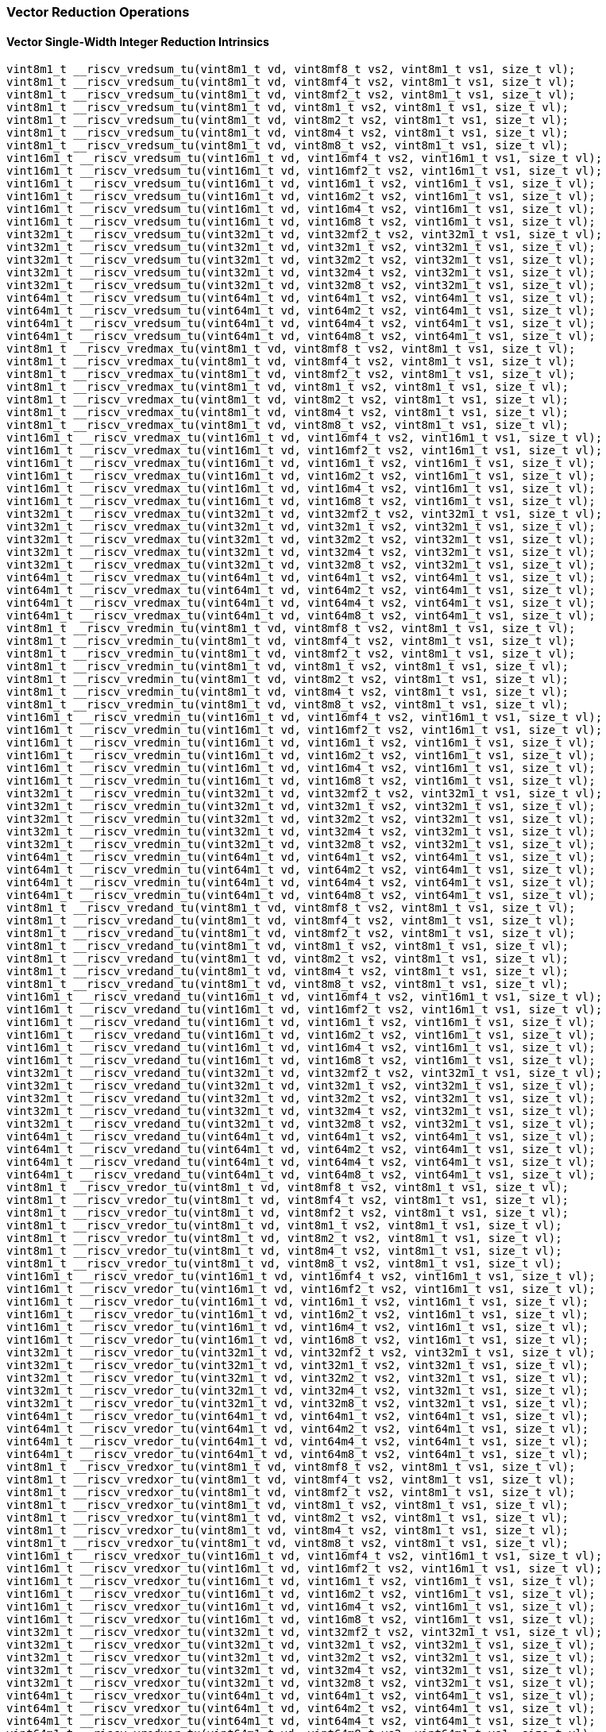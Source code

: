 
=== Vector Reduction Operations

[[policy-variant-overloadedvector-single-width-integer-reduction]]
==== Vector Single-Width Integer Reduction Intrinsics

[,c]
----
vint8m1_t __riscv_vredsum_tu(vint8m1_t vd, vint8mf8_t vs2, vint8m1_t vs1, size_t vl);
vint8m1_t __riscv_vredsum_tu(vint8m1_t vd, vint8mf4_t vs2, vint8m1_t vs1, size_t vl);
vint8m1_t __riscv_vredsum_tu(vint8m1_t vd, vint8mf2_t vs2, vint8m1_t vs1, size_t vl);
vint8m1_t __riscv_vredsum_tu(vint8m1_t vd, vint8m1_t vs2, vint8m1_t vs1, size_t vl);
vint8m1_t __riscv_vredsum_tu(vint8m1_t vd, vint8m2_t vs2, vint8m1_t vs1, size_t vl);
vint8m1_t __riscv_vredsum_tu(vint8m1_t vd, vint8m4_t vs2, vint8m1_t vs1, size_t vl);
vint8m1_t __riscv_vredsum_tu(vint8m1_t vd, vint8m8_t vs2, vint8m1_t vs1, size_t vl);
vint16m1_t __riscv_vredsum_tu(vint16m1_t vd, vint16mf4_t vs2, vint16m1_t vs1, size_t vl);
vint16m1_t __riscv_vredsum_tu(vint16m1_t vd, vint16mf2_t vs2, vint16m1_t vs1, size_t vl);
vint16m1_t __riscv_vredsum_tu(vint16m1_t vd, vint16m1_t vs2, vint16m1_t vs1, size_t vl);
vint16m1_t __riscv_vredsum_tu(vint16m1_t vd, vint16m2_t vs2, vint16m1_t vs1, size_t vl);
vint16m1_t __riscv_vredsum_tu(vint16m1_t vd, vint16m4_t vs2, vint16m1_t vs1, size_t vl);
vint16m1_t __riscv_vredsum_tu(vint16m1_t vd, vint16m8_t vs2, vint16m1_t vs1, size_t vl);
vint32m1_t __riscv_vredsum_tu(vint32m1_t vd, vint32mf2_t vs2, vint32m1_t vs1, size_t vl);
vint32m1_t __riscv_vredsum_tu(vint32m1_t vd, vint32m1_t vs2, vint32m1_t vs1, size_t vl);
vint32m1_t __riscv_vredsum_tu(vint32m1_t vd, vint32m2_t vs2, vint32m1_t vs1, size_t vl);
vint32m1_t __riscv_vredsum_tu(vint32m1_t vd, vint32m4_t vs2, vint32m1_t vs1, size_t vl);
vint32m1_t __riscv_vredsum_tu(vint32m1_t vd, vint32m8_t vs2, vint32m1_t vs1, size_t vl);
vint64m1_t __riscv_vredsum_tu(vint64m1_t vd, vint64m1_t vs2, vint64m1_t vs1, size_t vl);
vint64m1_t __riscv_vredsum_tu(vint64m1_t vd, vint64m2_t vs2, vint64m1_t vs1, size_t vl);
vint64m1_t __riscv_vredsum_tu(vint64m1_t vd, vint64m4_t vs2, vint64m1_t vs1, size_t vl);
vint64m1_t __riscv_vredsum_tu(vint64m1_t vd, vint64m8_t vs2, vint64m1_t vs1, size_t vl);
vint8m1_t __riscv_vredmax_tu(vint8m1_t vd, vint8mf8_t vs2, vint8m1_t vs1, size_t vl);
vint8m1_t __riscv_vredmax_tu(vint8m1_t vd, vint8mf4_t vs2, vint8m1_t vs1, size_t vl);
vint8m1_t __riscv_vredmax_tu(vint8m1_t vd, vint8mf2_t vs2, vint8m1_t vs1, size_t vl);
vint8m1_t __riscv_vredmax_tu(vint8m1_t vd, vint8m1_t vs2, vint8m1_t vs1, size_t vl);
vint8m1_t __riscv_vredmax_tu(vint8m1_t vd, vint8m2_t vs2, vint8m1_t vs1, size_t vl);
vint8m1_t __riscv_vredmax_tu(vint8m1_t vd, vint8m4_t vs2, vint8m1_t vs1, size_t vl);
vint8m1_t __riscv_vredmax_tu(vint8m1_t vd, vint8m8_t vs2, vint8m1_t vs1, size_t vl);
vint16m1_t __riscv_vredmax_tu(vint16m1_t vd, vint16mf4_t vs2, vint16m1_t vs1, size_t vl);
vint16m1_t __riscv_vredmax_tu(vint16m1_t vd, vint16mf2_t vs2, vint16m1_t vs1, size_t vl);
vint16m1_t __riscv_vredmax_tu(vint16m1_t vd, vint16m1_t vs2, vint16m1_t vs1, size_t vl);
vint16m1_t __riscv_vredmax_tu(vint16m1_t vd, vint16m2_t vs2, vint16m1_t vs1, size_t vl);
vint16m1_t __riscv_vredmax_tu(vint16m1_t vd, vint16m4_t vs2, vint16m1_t vs1, size_t vl);
vint16m1_t __riscv_vredmax_tu(vint16m1_t vd, vint16m8_t vs2, vint16m1_t vs1, size_t vl);
vint32m1_t __riscv_vredmax_tu(vint32m1_t vd, vint32mf2_t vs2, vint32m1_t vs1, size_t vl);
vint32m1_t __riscv_vredmax_tu(vint32m1_t vd, vint32m1_t vs2, vint32m1_t vs1, size_t vl);
vint32m1_t __riscv_vredmax_tu(vint32m1_t vd, vint32m2_t vs2, vint32m1_t vs1, size_t vl);
vint32m1_t __riscv_vredmax_tu(vint32m1_t vd, vint32m4_t vs2, vint32m1_t vs1, size_t vl);
vint32m1_t __riscv_vredmax_tu(vint32m1_t vd, vint32m8_t vs2, vint32m1_t vs1, size_t vl);
vint64m1_t __riscv_vredmax_tu(vint64m1_t vd, vint64m1_t vs2, vint64m1_t vs1, size_t vl);
vint64m1_t __riscv_vredmax_tu(vint64m1_t vd, vint64m2_t vs2, vint64m1_t vs1, size_t vl);
vint64m1_t __riscv_vredmax_tu(vint64m1_t vd, vint64m4_t vs2, vint64m1_t vs1, size_t vl);
vint64m1_t __riscv_vredmax_tu(vint64m1_t vd, vint64m8_t vs2, vint64m1_t vs1, size_t vl);
vint8m1_t __riscv_vredmin_tu(vint8m1_t vd, vint8mf8_t vs2, vint8m1_t vs1, size_t vl);
vint8m1_t __riscv_vredmin_tu(vint8m1_t vd, vint8mf4_t vs2, vint8m1_t vs1, size_t vl);
vint8m1_t __riscv_vredmin_tu(vint8m1_t vd, vint8mf2_t vs2, vint8m1_t vs1, size_t vl);
vint8m1_t __riscv_vredmin_tu(vint8m1_t vd, vint8m1_t vs2, vint8m1_t vs1, size_t vl);
vint8m1_t __riscv_vredmin_tu(vint8m1_t vd, vint8m2_t vs2, vint8m1_t vs1, size_t vl);
vint8m1_t __riscv_vredmin_tu(vint8m1_t vd, vint8m4_t vs2, vint8m1_t vs1, size_t vl);
vint8m1_t __riscv_vredmin_tu(vint8m1_t vd, vint8m8_t vs2, vint8m1_t vs1, size_t vl);
vint16m1_t __riscv_vredmin_tu(vint16m1_t vd, vint16mf4_t vs2, vint16m1_t vs1, size_t vl);
vint16m1_t __riscv_vredmin_tu(vint16m1_t vd, vint16mf2_t vs2, vint16m1_t vs1, size_t vl);
vint16m1_t __riscv_vredmin_tu(vint16m1_t vd, vint16m1_t vs2, vint16m1_t vs1, size_t vl);
vint16m1_t __riscv_vredmin_tu(vint16m1_t vd, vint16m2_t vs2, vint16m1_t vs1, size_t vl);
vint16m1_t __riscv_vredmin_tu(vint16m1_t vd, vint16m4_t vs2, vint16m1_t vs1, size_t vl);
vint16m1_t __riscv_vredmin_tu(vint16m1_t vd, vint16m8_t vs2, vint16m1_t vs1, size_t vl);
vint32m1_t __riscv_vredmin_tu(vint32m1_t vd, vint32mf2_t vs2, vint32m1_t vs1, size_t vl);
vint32m1_t __riscv_vredmin_tu(vint32m1_t vd, vint32m1_t vs2, vint32m1_t vs1, size_t vl);
vint32m1_t __riscv_vredmin_tu(vint32m1_t vd, vint32m2_t vs2, vint32m1_t vs1, size_t vl);
vint32m1_t __riscv_vredmin_tu(vint32m1_t vd, vint32m4_t vs2, vint32m1_t vs1, size_t vl);
vint32m1_t __riscv_vredmin_tu(vint32m1_t vd, vint32m8_t vs2, vint32m1_t vs1, size_t vl);
vint64m1_t __riscv_vredmin_tu(vint64m1_t vd, vint64m1_t vs2, vint64m1_t vs1, size_t vl);
vint64m1_t __riscv_vredmin_tu(vint64m1_t vd, vint64m2_t vs2, vint64m1_t vs1, size_t vl);
vint64m1_t __riscv_vredmin_tu(vint64m1_t vd, vint64m4_t vs2, vint64m1_t vs1, size_t vl);
vint64m1_t __riscv_vredmin_tu(vint64m1_t vd, vint64m8_t vs2, vint64m1_t vs1, size_t vl);
vint8m1_t __riscv_vredand_tu(vint8m1_t vd, vint8mf8_t vs2, vint8m1_t vs1, size_t vl);
vint8m1_t __riscv_vredand_tu(vint8m1_t vd, vint8mf4_t vs2, vint8m1_t vs1, size_t vl);
vint8m1_t __riscv_vredand_tu(vint8m1_t vd, vint8mf2_t vs2, vint8m1_t vs1, size_t vl);
vint8m1_t __riscv_vredand_tu(vint8m1_t vd, vint8m1_t vs2, vint8m1_t vs1, size_t vl);
vint8m1_t __riscv_vredand_tu(vint8m1_t vd, vint8m2_t vs2, vint8m1_t vs1, size_t vl);
vint8m1_t __riscv_vredand_tu(vint8m1_t vd, vint8m4_t vs2, vint8m1_t vs1, size_t vl);
vint8m1_t __riscv_vredand_tu(vint8m1_t vd, vint8m8_t vs2, vint8m1_t vs1, size_t vl);
vint16m1_t __riscv_vredand_tu(vint16m1_t vd, vint16mf4_t vs2, vint16m1_t vs1, size_t vl);
vint16m1_t __riscv_vredand_tu(vint16m1_t vd, vint16mf2_t vs2, vint16m1_t vs1, size_t vl);
vint16m1_t __riscv_vredand_tu(vint16m1_t vd, vint16m1_t vs2, vint16m1_t vs1, size_t vl);
vint16m1_t __riscv_vredand_tu(vint16m1_t vd, vint16m2_t vs2, vint16m1_t vs1, size_t vl);
vint16m1_t __riscv_vredand_tu(vint16m1_t vd, vint16m4_t vs2, vint16m1_t vs1, size_t vl);
vint16m1_t __riscv_vredand_tu(vint16m1_t vd, vint16m8_t vs2, vint16m1_t vs1, size_t vl);
vint32m1_t __riscv_vredand_tu(vint32m1_t vd, vint32mf2_t vs2, vint32m1_t vs1, size_t vl);
vint32m1_t __riscv_vredand_tu(vint32m1_t vd, vint32m1_t vs2, vint32m1_t vs1, size_t vl);
vint32m1_t __riscv_vredand_tu(vint32m1_t vd, vint32m2_t vs2, vint32m1_t vs1, size_t vl);
vint32m1_t __riscv_vredand_tu(vint32m1_t vd, vint32m4_t vs2, vint32m1_t vs1, size_t vl);
vint32m1_t __riscv_vredand_tu(vint32m1_t vd, vint32m8_t vs2, vint32m1_t vs1, size_t vl);
vint64m1_t __riscv_vredand_tu(vint64m1_t vd, vint64m1_t vs2, vint64m1_t vs1, size_t vl);
vint64m1_t __riscv_vredand_tu(vint64m1_t vd, vint64m2_t vs2, vint64m1_t vs1, size_t vl);
vint64m1_t __riscv_vredand_tu(vint64m1_t vd, vint64m4_t vs2, vint64m1_t vs1, size_t vl);
vint64m1_t __riscv_vredand_tu(vint64m1_t vd, vint64m8_t vs2, vint64m1_t vs1, size_t vl);
vint8m1_t __riscv_vredor_tu(vint8m1_t vd, vint8mf8_t vs2, vint8m1_t vs1, size_t vl);
vint8m1_t __riscv_vredor_tu(vint8m1_t vd, vint8mf4_t vs2, vint8m1_t vs1, size_t vl);
vint8m1_t __riscv_vredor_tu(vint8m1_t vd, vint8mf2_t vs2, vint8m1_t vs1, size_t vl);
vint8m1_t __riscv_vredor_tu(vint8m1_t vd, vint8m1_t vs2, vint8m1_t vs1, size_t vl);
vint8m1_t __riscv_vredor_tu(vint8m1_t vd, vint8m2_t vs2, vint8m1_t vs1, size_t vl);
vint8m1_t __riscv_vredor_tu(vint8m1_t vd, vint8m4_t vs2, vint8m1_t vs1, size_t vl);
vint8m1_t __riscv_vredor_tu(vint8m1_t vd, vint8m8_t vs2, vint8m1_t vs1, size_t vl);
vint16m1_t __riscv_vredor_tu(vint16m1_t vd, vint16mf4_t vs2, vint16m1_t vs1, size_t vl);
vint16m1_t __riscv_vredor_tu(vint16m1_t vd, vint16mf2_t vs2, vint16m1_t vs1, size_t vl);
vint16m1_t __riscv_vredor_tu(vint16m1_t vd, vint16m1_t vs2, vint16m1_t vs1, size_t vl);
vint16m1_t __riscv_vredor_tu(vint16m1_t vd, vint16m2_t vs2, vint16m1_t vs1, size_t vl);
vint16m1_t __riscv_vredor_tu(vint16m1_t vd, vint16m4_t vs2, vint16m1_t vs1, size_t vl);
vint16m1_t __riscv_vredor_tu(vint16m1_t vd, vint16m8_t vs2, vint16m1_t vs1, size_t vl);
vint32m1_t __riscv_vredor_tu(vint32m1_t vd, vint32mf2_t vs2, vint32m1_t vs1, size_t vl);
vint32m1_t __riscv_vredor_tu(vint32m1_t vd, vint32m1_t vs2, vint32m1_t vs1, size_t vl);
vint32m1_t __riscv_vredor_tu(vint32m1_t vd, vint32m2_t vs2, vint32m1_t vs1, size_t vl);
vint32m1_t __riscv_vredor_tu(vint32m1_t vd, vint32m4_t vs2, vint32m1_t vs1, size_t vl);
vint32m1_t __riscv_vredor_tu(vint32m1_t vd, vint32m8_t vs2, vint32m1_t vs1, size_t vl);
vint64m1_t __riscv_vredor_tu(vint64m1_t vd, vint64m1_t vs2, vint64m1_t vs1, size_t vl);
vint64m1_t __riscv_vredor_tu(vint64m1_t vd, vint64m2_t vs2, vint64m1_t vs1, size_t vl);
vint64m1_t __riscv_vredor_tu(vint64m1_t vd, vint64m4_t vs2, vint64m1_t vs1, size_t vl);
vint64m1_t __riscv_vredor_tu(vint64m1_t vd, vint64m8_t vs2, vint64m1_t vs1, size_t vl);
vint8m1_t __riscv_vredxor_tu(vint8m1_t vd, vint8mf8_t vs2, vint8m1_t vs1, size_t vl);
vint8m1_t __riscv_vredxor_tu(vint8m1_t vd, vint8mf4_t vs2, vint8m1_t vs1, size_t vl);
vint8m1_t __riscv_vredxor_tu(vint8m1_t vd, vint8mf2_t vs2, vint8m1_t vs1, size_t vl);
vint8m1_t __riscv_vredxor_tu(vint8m1_t vd, vint8m1_t vs2, vint8m1_t vs1, size_t vl);
vint8m1_t __riscv_vredxor_tu(vint8m1_t vd, vint8m2_t vs2, vint8m1_t vs1, size_t vl);
vint8m1_t __riscv_vredxor_tu(vint8m1_t vd, vint8m4_t vs2, vint8m1_t vs1, size_t vl);
vint8m1_t __riscv_vredxor_tu(vint8m1_t vd, vint8m8_t vs2, vint8m1_t vs1, size_t vl);
vint16m1_t __riscv_vredxor_tu(vint16m1_t vd, vint16mf4_t vs2, vint16m1_t vs1, size_t vl);
vint16m1_t __riscv_vredxor_tu(vint16m1_t vd, vint16mf2_t vs2, vint16m1_t vs1, size_t vl);
vint16m1_t __riscv_vredxor_tu(vint16m1_t vd, vint16m1_t vs2, vint16m1_t vs1, size_t vl);
vint16m1_t __riscv_vredxor_tu(vint16m1_t vd, vint16m2_t vs2, vint16m1_t vs1, size_t vl);
vint16m1_t __riscv_vredxor_tu(vint16m1_t vd, vint16m4_t vs2, vint16m1_t vs1, size_t vl);
vint16m1_t __riscv_vredxor_tu(vint16m1_t vd, vint16m8_t vs2, vint16m1_t vs1, size_t vl);
vint32m1_t __riscv_vredxor_tu(vint32m1_t vd, vint32mf2_t vs2, vint32m1_t vs1, size_t vl);
vint32m1_t __riscv_vredxor_tu(vint32m1_t vd, vint32m1_t vs2, vint32m1_t vs1, size_t vl);
vint32m1_t __riscv_vredxor_tu(vint32m1_t vd, vint32m2_t vs2, vint32m1_t vs1, size_t vl);
vint32m1_t __riscv_vredxor_tu(vint32m1_t vd, vint32m4_t vs2, vint32m1_t vs1, size_t vl);
vint32m1_t __riscv_vredxor_tu(vint32m1_t vd, vint32m8_t vs2, vint32m1_t vs1, size_t vl);
vint64m1_t __riscv_vredxor_tu(vint64m1_t vd, vint64m1_t vs2, vint64m1_t vs1, size_t vl);
vint64m1_t __riscv_vredxor_tu(vint64m1_t vd, vint64m2_t vs2, vint64m1_t vs1, size_t vl);
vint64m1_t __riscv_vredxor_tu(vint64m1_t vd, vint64m4_t vs2, vint64m1_t vs1, size_t vl);
vint64m1_t __riscv_vredxor_tu(vint64m1_t vd, vint64m8_t vs2, vint64m1_t vs1, size_t vl);
vuint8m1_t __riscv_vredsum_tu(vuint8m1_t vd, vuint8mf8_t vs2, vuint8m1_t vs1, size_t vl);
vuint8m1_t __riscv_vredsum_tu(vuint8m1_t vd, vuint8mf4_t vs2, vuint8m1_t vs1, size_t vl);
vuint8m1_t __riscv_vredsum_tu(vuint8m1_t vd, vuint8mf2_t vs2, vuint8m1_t vs1, size_t vl);
vuint8m1_t __riscv_vredsum_tu(vuint8m1_t vd, vuint8m1_t vs2, vuint8m1_t vs1, size_t vl);
vuint8m1_t __riscv_vredsum_tu(vuint8m1_t vd, vuint8m2_t vs2, vuint8m1_t vs1, size_t vl);
vuint8m1_t __riscv_vredsum_tu(vuint8m1_t vd, vuint8m4_t vs2, vuint8m1_t vs1, size_t vl);
vuint8m1_t __riscv_vredsum_tu(vuint8m1_t vd, vuint8m8_t vs2, vuint8m1_t vs1, size_t vl);
vuint16m1_t __riscv_vredsum_tu(vuint16m1_t vd, vuint16mf4_t vs2, vuint16m1_t vs1, size_t vl);
vuint16m1_t __riscv_vredsum_tu(vuint16m1_t vd, vuint16mf2_t vs2, vuint16m1_t vs1, size_t vl);
vuint16m1_t __riscv_vredsum_tu(vuint16m1_t vd, vuint16m1_t vs2, vuint16m1_t vs1, size_t vl);
vuint16m1_t __riscv_vredsum_tu(vuint16m1_t vd, vuint16m2_t vs2, vuint16m1_t vs1, size_t vl);
vuint16m1_t __riscv_vredsum_tu(vuint16m1_t vd, vuint16m4_t vs2, vuint16m1_t vs1, size_t vl);
vuint16m1_t __riscv_vredsum_tu(vuint16m1_t vd, vuint16m8_t vs2, vuint16m1_t vs1, size_t vl);
vuint32m1_t __riscv_vredsum_tu(vuint32m1_t vd, vuint32mf2_t vs2, vuint32m1_t vs1, size_t vl);
vuint32m1_t __riscv_vredsum_tu(vuint32m1_t vd, vuint32m1_t vs2, vuint32m1_t vs1, size_t vl);
vuint32m1_t __riscv_vredsum_tu(vuint32m1_t vd, vuint32m2_t vs2, vuint32m1_t vs1, size_t vl);
vuint32m1_t __riscv_vredsum_tu(vuint32m1_t vd, vuint32m4_t vs2, vuint32m1_t vs1, size_t vl);
vuint32m1_t __riscv_vredsum_tu(vuint32m1_t vd, vuint32m8_t vs2, vuint32m1_t vs1, size_t vl);
vuint64m1_t __riscv_vredsum_tu(vuint64m1_t vd, vuint64m1_t vs2, vuint64m1_t vs1, size_t vl);
vuint64m1_t __riscv_vredsum_tu(vuint64m1_t vd, vuint64m2_t vs2, vuint64m1_t vs1, size_t vl);
vuint64m1_t __riscv_vredsum_tu(vuint64m1_t vd, vuint64m4_t vs2, vuint64m1_t vs1, size_t vl);
vuint64m1_t __riscv_vredsum_tu(vuint64m1_t vd, vuint64m8_t vs2, vuint64m1_t vs1, size_t vl);
vuint8m1_t __riscv_vredmaxu_tu(vuint8m1_t vd, vuint8mf8_t vs2, vuint8m1_t vs1, size_t vl);
vuint8m1_t __riscv_vredmaxu_tu(vuint8m1_t vd, vuint8mf4_t vs2, vuint8m1_t vs1, size_t vl);
vuint8m1_t __riscv_vredmaxu_tu(vuint8m1_t vd, vuint8mf2_t vs2, vuint8m1_t vs1, size_t vl);
vuint8m1_t __riscv_vredmaxu_tu(vuint8m1_t vd, vuint8m1_t vs2, vuint8m1_t vs1, size_t vl);
vuint8m1_t __riscv_vredmaxu_tu(vuint8m1_t vd, vuint8m2_t vs2, vuint8m1_t vs1, size_t vl);
vuint8m1_t __riscv_vredmaxu_tu(vuint8m1_t vd, vuint8m4_t vs2, vuint8m1_t vs1, size_t vl);
vuint8m1_t __riscv_vredmaxu_tu(vuint8m1_t vd, vuint8m8_t vs2, vuint8m1_t vs1, size_t vl);
vuint16m1_t __riscv_vredmaxu_tu(vuint16m1_t vd, vuint16mf4_t vs2, vuint16m1_t vs1, size_t vl);
vuint16m1_t __riscv_vredmaxu_tu(vuint16m1_t vd, vuint16mf2_t vs2, vuint16m1_t vs1, size_t vl);
vuint16m1_t __riscv_vredmaxu_tu(vuint16m1_t vd, vuint16m1_t vs2, vuint16m1_t vs1, size_t vl);
vuint16m1_t __riscv_vredmaxu_tu(vuint16m1_t vd, vuint16m2_t vs2, vuint16m1_t vs1, size_t vl);
vuint16m1_t __riscv_vredmaxu_tu(vuint16m1_t vd, vuint16m4_t vs2, vuint16m1_t vs1, size_t vl);
vuint16m1_t __riscv_vredmaxu_tu(vuint16m1_t vd, vuint16m8_t vs2, vuint16m1_t vs1, size_t vl);
vuint32m1_t __riscv_vredmaxu_tu(vuint32m1_t vd, vuint32mf2_t vs2, vuint32m1_t vs1, size_t vl);
vuint32m1_t __riscv_vredmaxu_tu(vuint32m1_t vd, vuint32m1_t vs2, vuint32m1_t vs1, size_t vl);
vuint32m1_t __riscv_vredmaxu_tu(vuint32m1_t vd, vuint32m2_t vs2, vuint32m1_t vs1, size_t vl);
vuint32m1_t __riscv_vredmaxu_tu(vuint32m1_t vd, vuint32m4_t vs2, vuint32m1_t vs1, size_t vl);
vuint32m1_t __riscv_vredmaxu_tu(vuint32m1_t vd, vuint32m8_t vs2, vuint32m1_t vs1, size_t vl);
vuint64m1_t __riscv_vredmaxu_tu(vuint64m1_t vd, vuint64m1_t vs2, vuint64m1_t vs1, size_t vl);
vuint64m1_t __riscv_vredmaxu_tu(vuint64m1_t vd, vuint64m2_t vs2, vuint64m1_t vs1, size_t vl);
vuint64m1_t __riscv_vredmaxu_tu(vuint64m1_t vd, vuint64m4_t vs2, vuint64m1_t vs1, size_t vl);
vuint64m1_t __riscv_vredmaxu_tu(vuint64m1_t vd, vuint64m8_t vs2, vuint64m1_t vs1, size_t vl);
vuint8m1_t __riscv_vredminu_tu(vuint8m1_t vd, vuint8mf8_t vs2, vuint8m1_t vs1, size_t vl);
vuint8m1_t __riscv_vredminu_tu(vuint8m1_t vd, vuint8mf4_t vs2, vuint8m1_t vs1, size_t vl);
vuint8m1_t __riscv_vredminu_tu(vuint8m1_t vd, vuint8mf2_t vs2, vuint8m1_t vs1, size_t vl);
vuint8m1_t __riscv_vredminu_tu(vuint8m1_t vd, vuint8m1_t vs2, vuint8m1_t vs1, size_t vl);
vuint8m1_t __riscv_vredminu_tu(vuint8m1_t vd, vuint8m2_t vs2, vuint8m1_t vs1, size_t vl);
vuint8m1_t __riscv_vredminu_tu(vuint8m1_t vd, vuint8m4_t vs2, vuint8m1_t vs1, size_t vl);
vuint8m1_t __riscv_vredminu_tu(vuint8m1_t vd, vuint8m8_t vs2, vuint8m1_t vs1, size_t vl);
vuint16m1_t __riscv_vredminu_tu(vuint16m1_t vd, vuint16mf4_t vs2, vuint16m1_t vs1, size_t vl);
vuint16m1_t __riscv_vredminu_tu(vuint16m1_t vd, vuint16mf2_t vs2, vuint16m1_t vs1, size_t vl);
vuint16m1_t __riscv_vredminu_tu(vuint16m1_t vd, vuint16m1_t vs2, vuint16m1_t vs1, size_t vl);
vuint16m1_t __riscv_vredminu_tu(vuint16m1_t vd, vuint16m2_t vs2, vuint16m1_t vs1, size_t vl);
vuint16m1_t __riscv_vredminu_tu(vuint16m1_t vd, vuint16m4_t vs2, vuint16m1_t vs1, size_t vl);
vuint16m1_t __riscv_vredminu_tu(vuint16m1_t vd, vuint16m8_t vs2, vuint16m1_t vs1, size_t vl);
vuint32m1_t __riscv_vredminu_tu(vuint32m1_t vd, vuint32mf2_t vs2, vuint32m1_t vs1, size_t vl);
vuint32m1_t __riscv_vredminu_tu(vuint32m1_t vd, vuint32m1_t vs2, vuint32m1_t vs1, size_t vl);
vuint32m1_t __riscv_vredminu_tu(vuint32m1_t vd, vuint32m2_t vs2, vuint32m1_t vs1, size_t vl);
vuint32m1_t __riscv_vredminu_tu(vuint32m1_t vd, vuint32m4_t vs2, vuint32m1_t vs1, size_t vl);
vuint32m1_t __riscv_vredminu_tu(vuint32m1_t vd, vuint32m8_t vs2, vuint32m1_t vs1, size_t vl);
vuint64m1_t __riscv_vredminu_tu(vuint64m1_t vd, vuint64m1_t vs2, vuint64m1_t vs1, size_t vl);
vuint64m1_t __riscv_vredminu_tu(vuint64m1_t vd, vuint64m2_t vs2, vuint64m1_t vs1, size_t vl);
vuint64m1_t __riscv_vredminu_tu(vuint64m1_t vd, vuint64m4_t vs2, vuint64m1_t vs1, size_t vl);
vuint64m1_t __riscv_vredminu_tu(vuint64m1_t vd, vuint64m8_t vs2, vuint64m1_t vs1, size_t vl);
vuint8m1_t __riscv_vredand_tu(vuint8m1_t vd, vuint8mf8_t vs2, vuint8m1_t vs1, size_t vl);
vuint8m1_t __riscv_vredand_tu(vuint8m1_t vd, vuint8mf4_t vs2, vuint8m1_t vs1, size_t vl);
vuint8m1_t __riscv_vredand_tu(vuint8m1_t vd, vuint8mf2_t vs2, vuint8m1_t vs1, size_t vl);
vuint8m1_t __riscv_vredand_tu(vuint8m1_t vd, vuint8m1_t vs2, vuint8m1_t vs1, size_t vl);
vuint8m1_t __riscv_vredand_tu(vuint8m1_t vd, vuint8m2_t vs2, vuint8m1_t vs1, size_t vl);
vuint8m1_t __riscv_vredand_tu(vuint8m1_t vd, vuint8m4_t vs2, vuint8m1_t vs1, size_t vl);
vuint8m1_t __riscv_vredand_tu(vuint8m1_t vd, vuint8m8_t vs2, vuint8m1_t vs1, size_t vl);
vuint16m1_t __riscv_vredand_tu(vuint16m1_t vd, vuint16mf4_t vs2, vuint16m1_t vs1, size_t vl);
vuint16m1_t __riscv_vredand_tu(vuint16m1_t vd, vuint16mf2_t vs2, vuint16m1_t vs1, size_t vl);
vuint16m1_t __riscv_vredand_tu(vuint16m1_t vd, vuint16m1_t vs2, vuint16m1_t vs1, size_t vl);
vuint16m1_t __riscv_vredand_tu(vuint16m1_t vd, vuint16m2_t vs2, vuint16m1_t vs1, size_t vl);
vuint16m1_t __riscv_vredand_tu(vuint16m1_t vd, vuint16m4_t vs2, vuint16m1_t vs1, size_t vl);
vuint16m1_t __riscv_vredand_tu(vuint16m1_t vd, vuint16m8_t vs2, vuint16m1_t vs1, size_t vl);
vuint32m1_t __riscv_vredand_tu(vuint32m1_t vd, vuint32mf2_t vs2, vuint32m1_t vs1, size_t vl);
vuint32m1_t __riscv_vredand_tu(vuint32m1_t vd, vuint32m1_t vs2, vuint32m1_t vs1, size_t vl);
vuint32m1_t __riscv_vredand_tu(vuint32m1_t vd, vuint32m2_t vs2, vuint32m1_t vs1, size_t vl);
vuint32m1_t __riscv_vredand_tu(vuint32m1_t vd, vuint32m4_t vs2, vuint32m1_t vs1, size_t vl);
vuint32m1_t __riscv_vredand_tu(vuint32m1_t vd, vuint32m8_t vs2, vuint32m1_t vs1, size_t vl);
vuint64m1_t __riscv_vredand_tu(vuint64m1_t vd, vuint64m1_t vs2, vuint64m1_t vs1, size_t vl);
vuint64m1_t __riscv_vredand_tu(vuint64m1_t vd, vuint64m2_t vs2, vuint64m1_t vs1, size_t vl);
vuint64m1_t __riscv_vredand_tu(vuint64m1_t vd, vuint64m4_t vs2, vuint64m1_t vs1, size_t vl);
vuint64m1_t __riscv_vredand_tu(vuint64m1_t vd, vuint64m8_t vs2, vuint64m1_t vs1, size_t vl);
vuint8m1_t __riscv_vredor_tu(vuint8m1_t vd, vuint8mf8_t vs2, vuint8m1_t vs1, size_t vl);
vuint8m1_t __riscv_vredor_tu(vuint8m1_t vd, vuint8mf4_t vs2, vuint8m1_t vs1, size_t vl);
vuint8m1_t __riscv_vredor_tu(vuint8m1_t vd, vuint8mf2_t vs2, vuint8m1_t vs1, size_t vl);
vuint8m1_t __riscv_vredor_tu(vuint8m1_t vd, vuint8m1_t vs2, vuint8m1_t vs1, size_t vl);
vuint8m1_t __riscv_vredor_tu(vuint8m1_t vd, vuint8m2_t vs2, vuint8m1_t vs1, size_t vl);
vuint8m1_t __riscv_vredor_tu(vuint8m1_t vd, vuint8m4_t vs2, vuint8m1_t vs1, size_t vl);
vuint8m1_t __riscv_vredor_tu(vuint8m1_t vd, vuint8m8_t vs2, vuint8m1_t vs1, size_t vl);
vuint16m1_t __riscv_vredor_tu(vuint16m1_t vd, vuint16mf4_t vs2, vuint16m1_t vs1, size_t vl);
vuint16m1_t __riscv_vredor_tu(vuint16m1_t vd, vuint16mf2_t vs2, vuint16m1_t vs1, size_t vl);
vuint16m1_t __riscv_vredor_tu(vuint16m1_t vd, vuint16m1_t vs2, vuint16m1_t vs1, size_t vl);
vuint16m1_t __riscv_vredor_tu(vuint16m1_t vd, vuint16m2_t vs2, vuint16m1_t vs1, size_t vl);
vuint16m1_t __riscv_vredor_tu(vuint16m1_t vd, vuint16m4_t vs2, vuint16m1_t vs1, size_t vl);
vuint16m1_t __riscv_vredor_tu(vuint16m1_t vd, vuint16m8_t vs2, vuint16m1_t vs1, size_t vl);
vuint32m1_t __riscv_vredor_tu(vuint32m1_t vd, vuint32mf2_t vs2, vuint32m1_t vs1, size_t vl);
vuint32m1_t __riscv_vredor_tu(vuint32m1_t vd, vuint32m1_t vs2, vuint32m1_t vs1, size_t vl);
vuint32m1_t __riscv_vredor_tu(vuint32m1_t vd, vuint32m2_t vs2, vuint32m1_t vs1, size_t vl);
vuint32m1_t __riscv_vredor_tu(vuint32m1_t vd, vuint32m4_t vs2, vuint32m1_t vs1, size_t vl);
vuint32m1_t __riscv_vredor_tu(vuint32m1_t vd, vuint32m8_t vs2, vuint32m1_t vs1, size_t vl);
vuint64m1_t __riscv_vredor_tu(vuint64m1_t vd, vuint64m1_t vs2, vuint64m1_t vs1, size_t vl);
vuint64m1_t __riscv_vredor_tu(vuint64m1_t vd, vuint64m2_t vs2, vuint64m1_t vs1, size_t vl);
vuint64m1_t __riscv_vredor_tu(vuint64m1_t vd, vuint64m4_t vs2, vuint64m1_t vs1, size_t vl);
vuint64m1_t __riscv_vredor_tu(vuint64m1_t vd, vuint64m8_t vs2, vuint64m1_t vs1, size_t vl);
vuint8m1_t __riscv_vredxor_tu(vuint8m1_t vd, vuint8mf8_t vs2, vuint8m1_t vs1, size_t vl);
vuint8m1_t __riscv_vredxor_tu(vuint8m1_t vd, vuint8mf4_t vs2, vuint8m1_t vs1, size_t vl);
vuint8m1_t __riscv_vredxor_tu(vuint8m1_t vd, vuint8mf2_t vs2, vuint8m1_t vs1, size_t vl);
vuint8m1_t __riscv_vredxor_tu(vuint8m1_t vd, vuint8m1_t vs2, vuint8m1_t vs1, size_t vl);
vuint8m1_t __riscv_vredxor_tu(vuint8m1_t vd, vuint8m2_t vs2, vuint8m1_t vs1, size_t vl);
vuint8m1_t __riscv_vredxor_tu(vuint8m1_t vd, vuint8m4_t vs2, vuint8m1_t vs1, size_t vl);
vuint8m1_t __riscv_vredxor_tu(vuint8m1_t vd, vuint8m8_t vs2, vuint8m1_t vs1, size_t vl);
vuint16m1_t __riscv_vredxor_tu(vuint16m1_t vd, vuint16mf4_t vs2, vuint16m1_t vs1, size_t vl);
vuint16m1_t __riscv_vredxor_tu(vuint16m1_t vd, vuint16mf2_t vs2, vuint16m1_t vs1, size_t vl);
vuint16m1_t __riscv_vredxor_tu(vuint16m1_t vd, vuint16m1_t vs2, vuint16m1_t vs1, size_t vl);
vuint16m1_t __riscv_vredxor_tu(vuint16m1_t vd, vuint16m2_t vs2, vuint16m1_t vs1, size_t vl);
vuint16m1_t __riscv_vredxor_tu(vuint16m1_t vd, vuint16m4_t vs2, vuint16m1_t vs1, size_t vl);
vuint16m1_t __riscv_vredxor_tu(vuint16m1_t vd, vuint16m8_t vs2, vuint16m1_t vs1, size_t vl);
vuint32m1_t __riscv_vredxor_tu(vuint32m1_t vd, vuint32mf2_t vs2, vuint32m1_t vs1, size_t vl);
vuint32m1_t __riscv_vredxor_tu(vuint32m1_t vd, vuint32m1_t vs2, vuint32m1_t vs1, size_t vl);
vuint32m1_t __riscv_vredxor_tu(vuint32m1_t vd, vuint32m2_t vs2, vuint32m1_t vs1, size_t vl);
vuint32m1_t __riscv_vredxor_tu(vuint32m1_t vd, vuint32m4_t vs2, vuint32m1_t vs1, size_t vl);
vuint32m1_t __riscv_vredxor_tu(vuint32m1_t vd, vuint32m8_t vs2, vuint32m1_t vs1, size_t vl);
vuint64m1_t __riscv_vredxor_tu(vuint64m1_t vd, vuint64m1_t vs2, vuint64m1_t vs1, size_t vl);
vuint64m1_t __riscv_vredxor_tu(vuint64m1_t vd, vuint64m2_t vs2, vuint64m1_t vs1, size_t vl);
vuint64m1_t __riscv_vredxor_tu(vuint64m1_t vd, vuint64m4_t vs2, vuint64m1_t vs1, size_t vl);
vuint64m1_t __riscv_vredxor_tu(vuint64m1_t vd, vuint64m8_t vs2, vuint64m1_t vs1, size_t vl);
// masked functions
vint8m1_t __riscv_vredsum_tum(vbool64_t vm, vint8m1_t vd, vint8mf8_t vs2, vint8m1_t vs1, size_t vl);
vint8m1_t __riscv_vredsum_tum(vbool32_t vm, vint8m1_t vd, vint8mf4_t vs2, vint8m1_t vs1, size_t vl);
vint8m1_t __riscv_vredsum_tum(vbool16_t vm, vint8m1_t vd, vint8mf2_t vs2, vint8m1_t vs1, size_t vl);
vint8m1_t __riscv_vredsum_tum(vbool8_t vm, vint8m1_t vd, vint8m1_t vs2, vint8m1_t vs1, size_t vl);
vint8m1_t __riscv_vredsum_tum(vbool4_t vm, vint8m1_t vd, vint8m2_t vs2, vint8m1_t vs1, size_t vl);
vint8m1_t __riscv_vredsum_tum(vbool2_t vm, vint8m1_t vd, vint8m4_t vs2, vint8m1_t vs1, size_t vl);
vint8m1_t __riscv_vredsum_tum(vbool1_t vm, vint8m1_t vd, vint8m8_t vs2, vint8m1_t vs1, size_t vl);
vint16m1_t __riscv_vredsum_tum(vbool64_t vm, vint16m1_t vd, vint16mf4_t vs2, vint16m1_t vs1, size_t vl);
vint16m1_t __riscv_vredsum_tum(vbool32_t vm, vint16m1_t vd, vint16mf2_t vs2, vint16m1_t vs1, size_t vl);
vint16m1_t __riscv_vredsum_tum(vbool16_t vm, vint16m1_t vd, vint16m1_t vs2, vint16m1_t vs1, size_t vl);
vint16m1_t __riscv_vredsum_tum(vbool8_t vm, vint16m1_t vd, vint16m2_t vs2, vint16m1_t vs1, size_t vl);
vint16m1_t __riscv_vredsum_tum(vbool4_t vm, vint16m1_t vd, vint16m4_t vs2, vint16m1_t vs1, size_t vl);
vint16m1_t __riscv_vredsum_tum(vbool2_t vm, vint16m1_t vd, vint16m8_t vs2, vint16m1_t vs1, size_t vl);
vint32m1_t __riscv_vredsum_tum(vbool64_t vm, vint32m1_t vd, vint32mf2_t vs2, vint32m1_t vs1, size_t vl);
vint32m1_t __riscv_vredsum_tum(vbool32_t vm, vint32m1_t vd, vint32m1_t vs2, vint32m1_t vs1, size_t vl);
vint32m1_t __riscv_vredsum_tum(vbool16_t vm, vint32m1_t vd, vint32m2_t vs2, vint32m1_t vs1, size_t vl);
vint32m1_t __riscv_vredsum_tum(vbool8_t vm, vint32m1_t vd, vint32m4_t vs2, vint32m1_t vs1, size_t vl);
vint32m1_t __riscv_vredsum_tum(vbool4_t vm, vint32m1_t vd, vint32m8_t vs2, vint32m1_t vs1, size_t vl);
vint64m1_t __riscv_vredsum_tum(vbool64_t vm, vint64m1_t vd, vint64m1_t vs2, vint64m1_t vs1, size_t vl);
vint64m1_t __riscv_vredsum_tum(vbool32_t vm, vint64m1_t vd, vint64m2_t vs2, vint64m1_t vs1, size_t vl);
vint64m1_t __riscv_vredsum_tum(vbool16_t vm, vint64m1_t vd, vint64m4_t vs2, vint64m1_t vs1, size_t vl);
vint64m1_t __riscv_vredsum_tum(vbool8_t vm, vint64m1_t vd, vint64m8_t vs2, vint64m1_t vs1, size_t vl);
vint8m1_t __riscv_vredmax_tum(vbool64_t vm, vint8m1_t vd, vint8mf8_t vs2, vint8m1_t vs1, size_t vl);
vint8m1_t __riscv_vredmax_tum(vbool32_t vm, vint8m1_t vd, vint8mf4_t vs2, vint8m1_t vs1, size_t vl);
vint8m1_t __riscv_vredmax_tum(vbool16_t vm, vint8m1_t vd, vint8mf2_t vs2, vint8m1_t vs1, size_t vl);
vint8m1_t __riscv_vredmax_tum(vbool8_t vm, vint8m1_t vd, vint8m1_t vs2, vint8m1_t vs1, size_t vl);
vint8m1_t __riscv_vredmax_tum(vbool4_t vm, vint8m1_t vd, vint8m2_t vs2, vint8m1_t vs1, size_t vl);
vint8m1_t __riscv_vredmax_tum(vbool2_t vm, vint8m1_t vd, vint8m4_t vs2, vint8m1_t vs1, size_t vl);
vint8m1_t __riscv_vredmax_tum(vbool1_t vm, vint8m1_t vd, vint8m8_t vs2, vint8m1_t vs1, size_t vl);
vint16m1_t __riscv_vredmax_tum(vbool64_t vm, vint16m1_t vd, vint16mf4_t vs2, vint16m1_t vs1, size_t vl);
vint16m1_t __riscv_vredmax_tum(vbool32_t vm, vint16m1_t vd, vint16mf2_t vs2, vint16m1_t vs1, size_t vl);
vint16m1_t __riscv_vredmax_tum(vbool16_t vm, vint16m1_t vd, vint16m1_t vs2, vint16m1_t vs1, size_t vl);
vint16m1_t __riscv_vredmax_tum(vbool8_t vm, vint16m1_t vd, vint16m2_t vs2, vint16m1_t vs1, size_t vl);
vint16m1_t __riscv_vredmax_tum(vbool4_t vm, vint16m1_t vd, vint16m4_t vs2, vint16m1_t vs1, size_t vl);
vint16m1_t __riscv_vredmax_tum(vbool2_t vm, vint16m1_t vd, vint16m8_t vs2, vint16m1_t vs1, size_t vl);
vint32m1_t __riscv_vredmax_tum(vbool64_t vm, vint32m1_t vd, vint32mf2_t vs2, vint32m1_t vs1, size_t vl);
vint32m1_t __riscv_vredmax_tum(vbool32_t vm, vint32m1_t vd, vint32m1_t vs2, vint32m1_t vs1, size_t vl);
vint32m1_t __riscv_vredmax_tum(vbool16_t vm, vint32m1_t vd, vint32m2_t vs2, vint32m1_t vs1, size_t vl);
vint32m1_t __riscv_vredmax_tum(vbool8_t vm, vint32m1_t vd, vint32m4_t vs2, vint32m1_t vs1, size_t vl);
vint32m1_t __riscv_vredmax_tum(vbool4_t vm, vint32m1_t vd, vint32m8_t vs2, vint32m1_t vs1, size_t vl);
vint64m1_t __riscv_vredmax_tum(vbool64_t vm, vint64m1_t vd, vint64m1_t vs2, vint64m1_t vs1, size_t vl);
vint64m1_t __riscv_vredmax_tum(vbool32_t vm, vint64m1_t vd, vint64m2_t vs2, vint64m1_t vs1, size_t vl);
vint64m1_t __riscv_vredmax_tum(vbool16_t vm, vint64m1_t vd, vint64m4_t vs2, vint64m1_t vs1, size_t vl);
vint64m1_t __riscv_vredmax_tum(vbool8_t vm, vint64m1_t vd, vint64m8_t vs2, vint64m1_t vs1, size_t vl);
vint8m1_t __riscv_vredmin_tum(vbool64_t vm, vint8m1_t vd, vint8mf8_t vs2, vint8m1_t vs1, size_t vl);
vint8m1_t __riscv_vredmin_tum(vbool32_t vm, vint8m1_t vd, vint8mf4_t vs2, vint8m1_t vs1, size_t vl);
vint8m1_t __riscv_vredmin_tum(vbool16_t vm, vint8m1_t vd, vint8mf2_t vs2, vint8m1_t vs1, size_t vl);
vint8m1_t __riscv_vredmin_tum(vbool8_t vm, vint8m1_t vd, vint8m1_t vs2, vint8m1_t vs1, size_t vl);
vint8m1_t __riscv_vredmin_tum(vbool4_t vm, vint8m1_t vd, vint8m2_t vs2, vint8m1_t vs1, size_t vl);
vint8m1_t __riscv_vredmin_tum(vbool2_t vm, vint8m1_t vd, vint8m4_t vs2, vint8m1_t vs1, size_t vl);
vint8m1_t __riscv_vredmin_tum(vbool1_t vm, vint8m1_t vd, vint8m8_t vs2, vint8m1_t vs1, size_t vl);
vint16m1_t __riscv_vredmin_tum(vbool64_t vm, vint16m1_t vd, vint16mf4_t vs2, vint16m1_t vs1, size_t vl);
vint16m1_t __riscv_vredmin_tum(vbool32_t vm, vint16m1_t vd, vint16mf2_t vs2, vint16m1_t vs1, size_t vl);
vint16m1_t __riscv_vredmin_tum(vbool16_t vm, vint16m1_t vd, vint16m1_t vs2, vint16m1_t vs1, size_t vl);
vint16m1_t __riscv_vredmin_tum(vbool8_t vm, vint16m1_t vd, vint16m2_t vs2, vint16m1_t vs1, size_t vl);
vint16m1_t __riscv_vredmin_tum(vbool4_t vm, vint16m1_t vd, vint16m4_t vs2, vint16m1_t vs1, size_t vl);
vint16m1_t __riscv_vredmin_tum(vbool2_t vm, vint16m1_t vd, vint16m8_t vs2, vint16m1_t vs1, size_t vl);
vint32m1_t __riscv_vredmin_tum(vbool64_t vm, vint32m1_t vd, vint32mf2_t vs2, vint32m1_t vs1, size_t vl);
vint32m1_t __riscv_vredmin_tum(vbool32_t vm, vint32m1_t vd, vint32m1_t vs2, vint32m1_t vs1, size_t vl);
vint32m1_t __riscv_vredmin_tum(vbool16_t vm, vint32m1_t vd, vint32m2_t vs2, vint32m1_t vs1, size_t vl);
vint32m1_t __riscv_vredmin_tum(vbool8_t vm, vint32m1_t vd, vint32m4_t vs2, vint32m1_t vs1, size_t vl);
vint32m1_t __riscv_vredmin_tum(vbool4_t vm, vint32m1_t vd, vint32m8_t vs2, vint32m1_t vs1, size_t vl);
vint64m1_t __riscv_vredmin_tum(vbool64_t vm, vint64m1_t vd, vint64m1_t vs2, vint64m1_t vs1, size_t vl);
vint64m1_t __riscv_vredmin_tum(vbool32_t vm, vint64m1_t vd, vint64m2_t vs2, vint64m1_t vs1, size_t vl);
vint64m1_t __riscv_vredmin_tum(vbool16_t vm, vint64m1_t vd, vint64m4_t vs2, vint64m1_t vs1, size_t vl);
vint64m1_t __riscv_vredmin_tum(vbool8_t vm, vint64m1_t vd, vint64m8_t vs2, vint64m1_t vs1, size_t vl);
vint8m1_t __riscv_vredand_tum(vbool64_t vm, vint8m1_t vd, vint8mf8_t vs2, vint8m1_t vs1, size_t vl);
vint8m1_t __riscv_vredand_tum(vbool32_t vm, vint8m1_t vd, vint8mf4_t vs2, vint8m1_t vs1, size_t vl);
vint8m1_t __riscv_vredand_tum(vbool16_t vm, vint8m1_t vd, vint8mf2_t vs2, vint8m1_t vs1, size_t vl);
vint8m1_t __riscv_vredand_tum(vbool8_t vm, vint8m1_t vd, vint8m1_t vs2, vint8m1_t vs1, size_t vl);
vint8m1_t __riscv_vredand_tum(vbool4_t vm, vint8m1_t vd, vint8m2_t vs2, vint8m1_t vs1, size_t vl);
vint8m1_t __riscv_vredand_tum(vbool2_t vm, vint8m1_t vd, vint8m4_t vs2, vint8m1_t vs1, size_t vl);
vint8m1_t __riscv_vredand_tum(vbool1_t vm, vint8m1_t vd, vint8m8_t vs2, vint8m1_t vs1, size_t vl);
vint16m1_t __riscv_vredand_tum(vbool64_t vm, vint16m1_t vd, vint16mf4_t vs2, vint16m1_t vs1, size_t vl);
vint16m1_t __riscv_vredand_tum(vbool32_t vm, vint16m1_t vd, vint16mf2_t vs2, vint16m1_t vs1, size_t vl);
vint16m1_t __riscv_vredand_tum(vbool16_t vm, vint16m1_t vd, vint16m1_t vs2, vint16m1_t vs1, size_t vl);
vint16m1_t __riscv_vredand_tum(vbool8_t vm, vint16m1_t vd, vint16m2_t vs2, vint16m1_t vs1, size_t vl);
vint16m1_t __riscv_vredand_tum(vbool4_t vm, vint16m1_t vd, vint16m4_t vs2, vint16m1_t vs1, size_t vl);
vint16m1_t __riscv_vredand_tum(vbool2_t vm, vint16m1_t vd, vint16m8_t vs2, vint16m1_t vs1, size_t vl);
vint32m1_t __riscv_vredand_tum(vbool64_t vm, vint32m1_t vd, vint32mf2_t vs2, vint32m1_t vs1, size_t vl);
vint32m1_t __riscv_vredand_tum(vbool32_t vm, vint32m1_t vd, vint32m1_t vs2, vint32m1_t vs1, size_t vl);
vint32m1_t __riscv_vredand_tum(vbool16_t vm, vint32m1_t vd, vint32m2_t vs2, vint32m1_t vs1, size_t vl);
vint32m1_t __riscv_vredand_tum(vbool8_t vm, vint32m1_t vd, vint32m4_t vs2, vint32m1_t vs1, size_t vl);
vint32m1_t __riscv_vredand_tum(vbool4_t vm, vint32m1_t vd, vint32m8_t vs2, vint32m1_t vs1, size_t vl);
vint64m1_t __riscv_vredand_tum(vbool64_t vm, vint64m1_t vd, vint64m1_t vs2, vint64m1_t vs1, size_t vl);
vint64m1_t __riscv_vredand_tum(vbool32_t vm, vint64m1_t vd, vint64m2_t vs2, vint64m1_t vs1, size_t vl);
vint64m1_t __riscv_vredand_tum(vbool16_t vm, vint64m1_t vd, vint64m4_t vs2, vint64m1_t vs1, size_t vl);
vint64m1_t __riscv_vredand_tum(vbool8_t vm, vint64m1_t vd, vint64m8_t vs2, vint64m1_t vs1, size_t vl);
vint8m1_t __riscv_vredor_tum(vbool64_t vm, vint8m1_t vd, vint8mf8_t vs2, vint8m1_t vs1, size_t vl);
vint8m1_t __riscv_vredor_tum(vbool32_t vm, vint8m1_t vd, vint8mf4_t vs2, vint8m1_t vs1, size_t vl);
vint8m1_t __riscv_vredor_tum(vbool16_t vm, vint8m1_t vd, vint8mf2_t vs2, vint8m1_t vs1, size_t vl);
vint8m1_t __riscv_vredor_tum(vbool8_t vm, vint8m1_t vd, vint8m1_t vs2, vint8m1_t vs1, size_t vl);
vint8m1_t __riscv_vredor_tum(vbool4_t vm, vint8m1_t vd, vint8m2_t vs2, vint8m1_t vs1, size_t vl);
vint8m1_t __riscv_vredor_tum(vbool2_t vm, vint8m1_t vd, vint8m4_t vs2, vint8m1_t vs1, size_t vl);
vint8m1_t __riscv_vredor_tum(vbool1_t vm, vint8m1_t vd, vint8m8_t vs2, vint8m1_t vs1, size_t vl);
vint16m1_t __riscv_vredor_tum(vbool64_t vm, vint16m1_t vd, vint16mf4_t vs2, vint16m1_t vs1, size_t vl);
vint16m1_t __riscv_vredor_tum(vbool32_t vm, vint16m1_t vd, vint16mf2_t vs2, vint16m1_t vs1, size_t vl);
vint16m1_t __riscv_vredor_tum(vbool16_t vm, vint16m1_t vd, vint16m1_t vs2, vint16m1_t vs1, size_t vl);
vint16m1_t __riscv_vredor_tum(vbool8_t vm, vint16m1_t vd, vint16m2_t vs2, vint16m1_t vs1, size_t vl);
vint16m1_t __riscv_vredor_tum(vbool4_t vm, vint16m1_t vd, vint16m4_t vs2, vint16m1_t vs1, size_t vl);
vint16m1_t __riscv_vredor_tum(vbool2_t vm, vint16m1_t vd, vint16m8_t vs2, vint16m1_t vs1, size_t vl);
vint32m1_t __riscv_vredor_tum(vbool64_t vm, vint32m1_t vd, vint32mf2_t vs2, vint32m1_t vs1, size_t vl);
vint32m1_t __riscv_vredor_tum(vbool32_t vm, vint32m1_t vd, vint32m1_t vs2, vint32m1_t vs1, size_t vl);
vint32m1_t __riscv_vredor_tum(vbool16_t vm, vint32m1_t vd, vint32m2_t vs2, vint32m1_t vs1, size_t vl);
vint32m1_t __riscv_vredor_tum(vbool8_t vm, vint32m1_t vd, vint32m4_t vs2, vint32m1_t vs1, size_t vl);
vint32m1_t __riscv_vredor_tum(vbool4_t vm, vint32m1_t vd, vint32m8_t vs2, vint32m1_t vs1, size_t vl);
vint64m1_t __riscv_vredor_tum(vbool64_t vm, vint64m1_t vd, vint64m1_t vs2, vint64m1_t vs1, size_t vl);
vint64m1_t __riscv_vredor_tum(vbool32_t vm, vint64m1_t vd, vint64m2_t vs2, vint64m1_t vs1, size_t vl);
vint64m1_t __riscv_vredor_tum(vbool16_t vm, vint64m1_t vd, vint64m4_t vs2, vint64m1_t vs1, size_t vl);
vint64m1_t __riscv_vredor_tum(vbool8_t vm, vint64m1_t vd, vint64m8_t vs2, vint64m1_t vs1, size_t vl);
vint8m1_t __riscv_vredxor_tum(vbool64_t vm, vint8m1_t vd, vint8mf8_t vs2, vint8m1_t vs1, size_t vl);
vint8m1_t __riscv_vredxor_tum(vbool32_t vm, vint8m1_t vd, vint8mf4_t vs2, vint8m1_t vs1, size_t vl);
vint8m1_t __riscv_vredxor_tum(vbool16_t vm, vint8m1_t vd, vint8mf2_t vs2, vint8m1_t vs1, size_t vl);
vint8m1_t __riscv_vredxor_tum(vbool8_t vm, vint8m1_t vd, vint8m1_t vs2, vint8m1_t vs1, size_t vl);
vint8m1_t __riscv_vredxor_tum(vbool4_t vm, vint8m1_t vd, vint8m2_t vs2, vint8m1_t vs1, size_t vl);
vint8m1_t __riscv_vredxor_tum(vbool2_t vm, vint8m1_t vd, vint8m4_t vs2, vint8m1_t vs1, size_t vl);
vint8m1_t __riscv_vredxor_tum(vbool1_t vm, vint8m1_t vd, vint8m8_t vs2, vint8m1_t vs1, size_t vl);
vint16m1_t __riscv_vredxor_tum(vbool64_t vm, vint16m1_t vd, vint16mf4_t vs2, vint16m1_t vs1, size_t vl);
vint16m1_t __riscv_vredxor_tum(vbool32_t vm, vint16m1_t vd, vint16mf2_t vs2, vint16m1_t vs1, size_t vl);
vint16m1_t __riscv_vredxor_tum(vbool16_t vm, vint16m1_t vd, vint16m1_t vs2, vint16m1_t vs1, size_t vl);
vint16m1_t __riscv_vredxor_tum(vbool8_t vm, vint16m1_t vd, vint16m2_t vs2, vint16m1_t vs1, size_t vl);
vint16m1_t __riscv_vredxor_tum(vbool4_t vm, vint16m1_t vd, vint16m4_t vs2, vint16m1_t vs1, size_t vl);
vint16m1_t __riscv_vredxor_tum(vbool2_t vm, vint16m1_t vd, vint16m8_t vs2, vint16m1_t vs1, size_t vl);
vint32m1_t __riscv_vredxor_tum(vbool64_t vm, vint32m1_t vd, vint32mf2_t vs2, vint32m1_t vs1, size_t vl);
vint32m1_t __riscv_vredxor_tum(vbool32_t vm, vint32m1_t vd, vint32m1_t vs2, vint32m1_t vs1, size_t vl);
vint32m1_t __riscv_vredxor_tum(vbool16_t vm, vint32m1_t vd, vint32m2_t vs2, vint32m1_t vs1, size_t vl);
vint32m1_t __riscv_vredxor_tum(vbool8_t vm, vint32m1_t vd, vint32m4_t vs2, vint32m1_t vs1, size_t vl);
vint32m1_t __riscv_vredxor_tum(vbool4_t vm, vint32m1_t vd, vint32m8_t vs2, vint32m1_t vs1, size_t vl);
vint64m1_t __riscv_vredxor_tum(vbool64_t vm, vint64m1_t vd, vint64m1_t vs2, vint64m1_t vs1, size_t vl);
vint64m1_t __riscv_vredxor_tum(vbool32_t vm, vint64m1_t vd, vint64m2_t vs2, vint64m1_t vs1, size_t vl);
vint64m1_t __riscv_vredxor_tum(vbool16_t vm, vint64m1_t vd, vint64m4_t vs2, vint64m1_t vs1, size_t vl);
vint64m1_t __riscv_vredxor_tum(vbool8_t vm, vint64m1_t vd, vint64m8_t vs2, vint64m1_t vs1, size_t vl);
vuint8m1_t __riscv_vredsum_tum(vbool64_t vm, vuint8m1_t vd, vuint8mf8_t vs2, vuint8m1_t vs1, size_t vl);
vuint8m1_t __riscv_vredsum_tum(vbool32_t vm, vuint8m1_t vd, vuint8mf4_t vs2, vuint8m1_t vs1, size_t vl);
vuint8m1_t __riscv_vredsum_tum(vbool16_t vm, vuint8m1_t vd, vuint8mf2_t vs2, vuint8m1_t vs1, size_t vl);
vuint8m1_t __riscv_vredsum_tum(vbool8_t vm, vuint8m1_t vd, vuint8m1_t vs2, vuint8m1_t vs1, size_t vl);
vuint8m1_t __riscv_vredsum_tum(vbool4_t vm, vuint8m1_t vd, vuint8m2_t vs2, vuint8m1_t vs1, size_t vl);
vuint8m1_t __riscv_vredsum_tum(vbool2_t vm, vuint8m1_t vd, vuint8m4_t vs2, vuint8m1_t vs1, size_t vl);
vuint8m1_t __riscv_vredsum_tum(vbool1_t vm, vuint8m1_t vd, vuint8m8_t vs2, vuint8m1_t vs1, size_t vl);
vuint16m1_t __riscv_vredsum_tum(vbool64_t vm, vuint16m1_t vd, vuint16mf4_t vs2, vuint16m1_t vs1, size_t vl);
vuint16m1_t __riscv_vredsum_tum(vbool32_t vm, vuint16m1_t vd, vuint16mf2_t vs2, vuint16m1_t vs1, size_t vl);
vuint16m1_t __riscv_vredsum_tum(vbool16_t vm, vuint16m1_t vd, vuint16m1_t vs2, vuint16m1_t vs1, size_t vl);
vuint16m1_t __riscv_vredsum_tum(vbool8_t vm, vuint16m1_t vd, vuint16m2_t vs2, vuint16m1_t vs1, size_t vl);
vuint16m1_t __riscv_vredsum_tum(vbool4_t vm, vuint16m1_t vd, vuint16m4_t vs2, vuint16m1_t vs1, size_t vl);
vuint16m1_t __riscv_vredsum_tum(vbool2_t vm, vuint16m1_t vd, vuint16m8_t vs2, vuint16m1_t vs1, size_t vl);
vuint32m1_t __riscv_vredsum_tum(vbool64_t vm, vuint32m1_t vd, vuint32mf2_t vs2, vuint32m1_t vs1, size_t vl);
vuint32m1_t __riscv_vredsum_tum(vbool32_t vm, vuint32m1_t vd, vuint32m1_t vs2, vuint32m1_t vs1, size_t vl);
vuint32m1_t __riscv_vredsum_tum(vbool16_t vm, vuint32m1_t vd, vuint32m2_t vs2, vuint32m1_t vs1, size_t vl);
vuint32m1_t __riscv_vredsum_tum(vbool8_t vm, vuint32m1_t vd, vuint32m4_t vs2, vuint32m1_t vs1, size_t vl);
vuint32m1_t __riscv_vredsum_tum(vbool4_t vm, vuint32m1_t vd, vuint32m8_t vs2, vuint32m1_t vs1, size_t vl);
vuint64m1_t __riscv_vredsum_tum(vbool64_t vm, vuint64m1_t vd, vuint64m1_t vs2, vuint64m1_t vs1, size_t vl);
vuint64m1_t __riscv_vredsum_tum(vbool32_t vm, vuint64m1_t vd, vuint64m2_t vs2, vuint64m1_t vs1, size_t vl);
vuint64m1_t __riscv_vredsum_tum(vbool16_t vm, vuint64m1_t vd, vuint64m4_t vs2, vuint64m1_t vs1, size_t vl);
vuint64m1_t __riscv_vredsum_tum(vbool8_t vm, vuint64m1_t vd, vuint64m8_t vs2, vuint64m1_t vs1, size_t vl);
vuint8m1_t __riscv_vredmaxu_tum(vbool64_t vm, vuint8m1_t vd, vuint8mf8_t vs2, vuint8m1_t vs1, size_t vl);
vuint8m1_t __riscv_vredmaxu_tum(vbool32_t vm, vuint8m1_t vd, vuint8mf4_t vs2, vuint8m1_t vs1, size_t vl);
vuint8m1_t __riscv_vredmaxu_tum(vbool16_t vm, vuint8m1_t vd, vuint8mf2_t vs2, vuint8m1_t vs1, size_t vl);
vuint8m1_t __riscv_vredmaxu_tum(vbool8_t vm, vuint8m1_t vd, vuint8m1_t vs2, vuint8m1_t vs1, size_t vl);
vuint8m1_t __riscv_vredmaxu_tum(vbool4_t vm, vuint8m1_t vd, vuint8m2_t vs2, vuint8m1_t vs1, size_t vl);
vuint8m1_t __riscv_vredmaxu_tum(vbool2_t vm, vuint8m1_t vd, vuint8m4_t vs2, vuint8m1_t vs1, size_t vl);
vuint8m1_t __riscv_vredmaxu_tum(vbool1_t vm, vuint8m1_t vd, vuint8m8_t vs2, vuint8m1_t vs1, size_t vl);
vuint16m1_t __riscv_vredmaxu_tum(vbool64_t vm, vuint16m1_t vd, vuint16mf4_t vs2, vuint16m1_t vs1, size_t vl);
vuint16m1_t __riscv_vredmaxu_tum(vbool32_t vm, vuint16m1_t vd, vuint16mf2_t vs2, vuint16m1_t vs1, size_t vl);
vuint16m1_t __riscv_vredmaxu_tum(vbool16_t vm, vuint16m1_t vd, vuint16m1_t vs2, vuint16m1_t vs1, size_t vl);
vuint16m1_t __riscv_vredmaxu_tum(vbool8_t vm, vuint16m1_t vd, vuint16m2_t vs2, vuint16m1_t vs1, size_t vl);
vuint16m1_t __riscv_vredmaxu_tum(vbool4_t vm, vuint16m1_t vd, vuint16m4_t vs2, vuint16m1_t vs1, size_t vl);
vuint16m1_t __riscv_vredmaxu_tum(vbool2_t vm, vuint16m1_t vd, vuint16m8_t vs2, vuint16m1_t vs1, size_t vl);
vuint32m1_t __riscv_vredmaxu_tum(vbool64_t vm, vuint32m1_t vd, vuint32mf2_t vs2, vuint32m1_t vs1, size_t vl);
vuint32m1_t __riscv_vredmaxu_tum(vbool32_t vm, vuint32m1_t vd, vuint32m1_t vs2, vuint32m1_t vs1, size_t vl);
vuint32m1_t __riscv_vredmaxu_tum(vbool16_t vm, vuint32m1_t vd, vuint32m2_t vs2, vuint32m1_t vs1, size_t vl);
vuint32m1_t __riscv_vredmaxu_tum(vbool8_t vm, vuint32m1_t vd, vuint32m4_t vs2, vuint32m1_t vs1, size_t vl);
vuint32m1_t __riscv_vredmaxu_tum(vbool4_t vm, vuint32m1_t vd, vuint32m8_t vs2, vuint32m1_t vs1, size_t vl);
vuint64m1_t __riscv_vredmaxu_tum(vbool64_t vm, vuint64m1_t vd, vuint64m1_t vs2, vuint64m1_t vs1, size_t vl);
vuint64m1_t __riscv_vredmaxu_tum(vbool32_t vm, vuint64m1_t vd, vuint64m2_t vs2, vuint64m1_t vs1, size_t vl);
vuint64m1_t __riscv_vredmaxu_tum(vbool16_t vm, vuint64m1_t vd, vuint64m4_t vs2, vuint64m1_t vs1, size_t vl);
vuint64m1_t __riscv_vredmaxu_tum(vbool8_t vm, vuint64m1_t vd, vuint64m8_t vs2, vuint64m1_t vs1, size_t vl);
vuint8m1_t __riscv_vredminu_tum(vbool64_t vm, vuint8m1_t vd, vuint8mf8_t vs2, vuint8m1_t vs1, size_t vl);
vuint8m1_t __riscv_vredminu_tum(vbool32_t vm, vuint8m1_t vd, vuint8mf4_t vs2, vuint8m1_t vs1, size_t vl);
vuint8m1_t __riscv_vredminu_tum(vbool16_t vm, vuint8m1_t vd, vuint8mf2_t vs2, vuint8m1_t vs1, size_t vl);
vuint8m1_t __riscv_vredminu_tum(vbool8_t vm, vuint8m1_t vd, vuint8m1_t vs2, vuint8m1_t vs1, size_t vl);
vuint8m1_t __riscv_vredminu_tum(vbool4_t vm, vuint8m1_t vd, vuint8m2_t vs2, vuint8m1_t vs1, size_t vl);
vuint8m1_t __riscv_vredminu_tum(vbool2_t vm, vuint8m1_t vd, vuint8m4_t vs2, vuint8m1_t vs1, size_t vl);
vuint8m1_t __riscv_vredminu_tum(vbool1_t vm, vuint8m1_t vd, vuint8m8_t vs2, vuint8m1_t vs1, size_t vl);
vuint16m1_t __riscv_vredminu_tum(vbool64_t vm, vuint16m1_t vd, vuint16mf4_t vs2, vuint16m1_t vs1, size_t vl);
vuint16m1_t __riscv_vredminu_tum(vbool32_t vm, vuint16m1_t vd, vuint16mf2_t vs2, vuint16m1_t vs1, size_t vl);
vuint16m1_t __riscv_vredminu_tum(vbool16_t vm, vuint16m1_t vd, vuint16m1_t vs2, vuint16m1_t vs1, size_t vl);
vuint16m1_t __riscv_vredminu_tum(vbool8_t vm, vuint16m1_t vd, vuint16m2_t vs2, vuint16m1_t vs1, size_t vl);
vuint16m1_t __riscv_vredminu_tum(vbool4_t vm, vuint16m1_t vd, vuint16m4_t vs2, vuint16m1_t vs1, size_t vl);
vuint16m1_t __riscv_vredminu_tum(vbool2_t vm, vuint16m1_t vd, vuint16m8_t vs2, vuint16m1_t vs1, size_t vl);
vuint32m1_t __riscv_vredminu_tum(vbool64_t vm, vuint32m1_t vd, vuint32mf2_t vs2, vuint32m1_t vs1, size_t vl);
vuint32m1_t __riscv_vredminu_tum(vbool32_t vm, vuint32m1_t vd, vuint32m1_t vs2, vuint32m1_t vs1, size_t vl);
vuint32m1_t __riscv_vredminu_tum(vbool16_t vm, vuint32m1_t vd, vuint32m2_t vs2, vuint32m1_t vs1, size_t vl);
vuint32m1_t __riscv_vredminu_tum(vbool8_t vm, vuint32m1_t vd, vuint32m4_t vs2, vuint32m1_t vs1, size_t vl);
vuint32m1_t __riscv_vredminu_tum(vbool4_t vm, vuint32m1_t vd, vuint32m8_t vs2, vuint32m1_t vs1, size_t vl);
vuint64m1_t __riscv_vredminu_tum(vbool64_t vm, vuint64m1_t vd, vuint64m1_t vs2, vuint64m1_t vs1, size_t vl);
vuint64m1_t __riscv_vredminu_tum(vbool32_t vm, vuint64m1_t vd, vuint64m2_t vs2, vuint64m1_t vs1, size_t vl);
vuint64m1_t __riscv_vredminu_tum(vbool16_t vm, vuint64m1_t vd, vuint64m4_t vs2, vuint64m1_t vs1, size_t vl);
vuint64m1_t __riscv_vredminu_tum(vbool8_t vm, vuint64m1_t vd, vuint64m8_t vs2, vuint64m1_t vs1, size_t vl);
vuint8m1_t __riscv_vredand_tum(vbool64_t vm, vuint8m1_t vd, vuint8mf8_t vs2, vuint8m1_t vs1, size_t vl);
vuint8m1_t __riscv_vredand_tum(vbool32_t vm, vuint8m1_t vd, vuint8mf4_t vs2, vuint8m1_t vs1, size_t vl);
vuint8m1_t __riscv_vredand_tum(vbool16_t vm, vuint8m1_t vd, vuint8mf2_t vs2, vuint8m1_t vs1, size_t vl);
vuint8m1_t __riscv_vredand_tum(vbool8_t vm, vuint8m1_t vd, vuint8m1_t vs2, vuint8m1_t vs1, size_t vl);
vuint8m1_t __riscv_vredand_tum(vbool4_t vm, vuint8m1_t vd, vuint8m2_t vs2, vuint8m1_t vs1, size_t vl);
vuint8m1_t __riscv_vredand_tum(vbool2_t vm, vuint8m1_t vd, vuint8m4_t vs2, vuint8m1_t vs1, size_t vl);
vuint8m1_t __riscv_vredand_tum(vbool1_t vm, vuint8m1_t vd, vuint8m8_t vs2, vuint8m1_t vs1, size_t vl);
vuint16m1_t __riscv_vredand_tum(vbool64_t vm, vuint16m1_t vd, vuint16mf4_t vs2, vuint16m1_t vs1, size_t vl);
vuint16m1_t __riscv_vredand_tum(vbool32_t vm, vuint16m1_t vd, vuint16mf2_t vs2, vuint16m1_t vs1, size_t vl);
vuint16m1_t __riscv_vredand_tum(vbool16_t vm, vuint16m1_t vd, vuint16m1_t vs2, vuint16m1_t vs1, size_t vl);
vuint16m1_t __riscv_vredand_tum(vbool8_t vm, vuint16m1_t vd, vuint16m2_t vs2, vuint16m1_t vs1, size_t vl);
vuint16m1_t __riscv_vredand_tum(vbool4_t vm, vuint16m1_t vd, vuint16m4_t vs2, vuint16m1_t vs1, size_t vl);
vuint16m1_t __riscv_vredand_tum(vbool2_t vm, vuint16m1_t vd, vuint16m8_t vs2, vuint16m1_t vs1, size_t vl);
vuint32m1_t __riscv_vredand_tum(vbool64_t vm, vuint32m1_t vd, vuint32mf2_t vs2, vuint32m1_t vs1, size_t vl);
vuint32m1_t __riscv_vredand_tum(vbool32_t vm, vuint32m1_t vd, vuint32m1_t vs2, vuint32m1_t vs1, size_t vl);
vuint32m1_t __riscv_vredand_tum(vbool16_t vm, vuint32m1_t vd, vuint32m2_t vs2, vuint32m1_t vs1, size_t vl);
vuint32m1_t __riscv_vredand_tum(vbool8_t vm, vuint32m1_t vd, vuint32m4_t vs2, vuint32m1_t vs1, size_t vl);
vuint32m1_t __riscv_vredand_tum(vbool4_t vm, vuint32m1_t vd, vuint32m8_t vs2, vuint32m1_t vs1, size_t vl);
vuint64m1_t __riscv_vredand_tum(vbool64_t vm, vuint64m1_t vd, vuint64m1_t vs2, vuint64m1_t vs1, size_t vl);
vuint64m1_t __riscv_vredand_tum(vbool32_t vm, vuint64m1_t vd, vuint64m2_t vs2, vuint64m1_t vs1, size_t vl);
vuint64m1_t __riscv_vredand_tum(vbool16_t vm, vuint64m1_t vd, vuint64m4_t vs2, vuint64m1_t vs1, size_t vl);
vuint64m1_t __riscv_vredand_tum(vbool8_t vm, vuint64m1_t vd, vuint64m8_t vs2, vuint64m1_t vs1, size_t vl);
vuint8m1_t __riscv_vredor_tum(vbool64_t vm, vuint8m1_t vd, vuint8mf8_t vs2, vuint8m1_t vs1, size_t vl);
vuint8m1_t __riscv_vredor_tum(vbool32_t vm, vuint8m1_t vd, vuint8mf4_t vs2, vuint8m1_t vs1, size_t vl);
vuint8m1_t __riscv_vredor_tum(vbool16_t vm, vuint8m1_t vd, vuint8mf2_t vs2, vuint8m1_t vs1, size_t vl);
vuint8m1_t __riscv_vredor_tum(vbool8_t vm, vuint8m1_t vd, vuint8m1_t vs2, vuint8m1_t vs1, size_t vl);
vuint8m1_t __riscv_vredor_tum(vbool4_t vm, vuint8m1_t vd, vuint8m2_t vs2, vuint8m1_t vs1, size_t vl);
vuint8m1_t __riscv_vredor_tum(vbool2_t vm, vuint8m1_t vd, vuint8m4_t vs2, vuint8m1_t vs1, size_t vl);
vuint8m1_t __riscv_vredor_tum(vbool1_t vm, vuint8m1_t vd, vuint8m8_t vs2, vuint8m1_t vs1, size_t vl);
vuint16m1_t __riscv_vredor_tum(vbool64_t vm, vuint16m1_t vd, vuint16mf4_t vs2, vuint16m1_t vs1, size_t vl);
vuint16m1_t __riscv_vredor_tum(vbool32_t vm, vuint16m1_t vd, vuint16mf2_t vs2, vuint16m1_t vs1, size_t vl);
vuint16m1_t __riscv_vredor_tum(vbool16_t vm, vuint16m1_t vd, vuint16m1_t vs2, vuint16m1_t vs1, size_t vl);
vuint16m1_t __riscv_vredor_tum(vbool8_t vm, vuint16m1_t vd, vuint16m2_t vs2, vuint16m1_t vs1, size_t vl);
vuint16m1_t __riscv_vredor_tum(vbool4_t vm, vuint16m1_t vd, vuint16m4_t vs2, vuint16m1_t vs1, size_t vl);
vuint16m1_t __riscv_vredor_tum(vbool2_t vm, vuint16m1_t vd, vuint16m8_t vs2, vuint16m1_t vs1, size_t vl);
vuint32m1_t __riscv_vredor_tum(vbool64_t vm, vuint32m1_t vd, vuint32mf2_t vs2, vuint32m1_t vs1, size_t vl);
vuint32m1_t __riscv_vredor_tum(vbool32_t vm, vuint32m1_t vd, vuint32m1_t vs2, vuint32m1_t vs1, size_t vl);
vuint32m1_t __riscv_vredor_tum(vbool16_t vm, vuint32m1_t vd, vuint32m2_t vs2, vuint32m1_t vs1, size_t vl);
vuint32m1_t __riscv_vredor_tum(vbool8_t vm, vuint32m1_t vd, vuint32m4_t vs2, vuint32m1_t vs1, size_t vl);
vuint32m1_t __riscv_vredor_tum(vbool4_t vm, vuint32m1_t vd, vuint32m8_t vs2, vuint32m1_t vs1, size_t vl);
vuint64m1_t __riscv_vredor_tum(vbool64_t vm, vuint64m1_t vd, vuint64m1_t vs2, vuint64m1_t vs1, size_t vl);
vuint64m1_t __riscv_vredor_tum(vbool32_t vm, vuint64m1_t vd, vuint64m2_t vs2, vuint64m1_t vs1, size_t vl);
vuint64m1_t __riscv_vredor_tum(vbool16_t vm, vuint64m1_t vd, vuint64m4_t vs2, vuint64m1_t vs1, size_t vl);
vuint64m1_t __riscv_vredor_tum(vbool8_t vm, vuint64m1_t vd, vuint64m8_t vs2, vuint64m1_t vs1, size_t vl);
vuint8m1_t __riscv_vredxor_tum(vbool64_t vm, vuint8m1_t vd, vuint8mf8_t vs2, vuint8m1_t vs1, size_t vl);
vuint8m1_t __riscv_vredxor_tum(vbool32_t vm, vuint8m1_t vd, vuint8mf4_t vs2, vuint8m1_t vs1, size_t vl);
vuint8m1_t __riscv_vredxor_tum(vbool16_t vm, vuint8m1_t vd, vuint8mf2_t vs2, vuint8m1_t vs1, size_t vl);
vuint8m1_t __riscv_vredxor_tum(vbool8_t vm, vuint8m1_t vd, vuint8m1_t vs2, vuint8m1_t vs1, size_t vl);
vuint8m1_t __riscv_vredxor_tum(vbool4_t vm, vuint8m1_t vd, vuint8m2_t vs2, vuint8m1_t vs1, size_t vl);
vuint8m1_t __riscv_vredxor_tum(vbool2_t vm, vuint8m1_t vd, vuint8m4_t vs2, vuint8m1_t vs1, size_t vl);
vuint8m1_t __riscv_vredxor_tum(vbool1_t vm, vuint8m1_t vd, vuint8m8_t vs2, vuint8m1_t vs1, size_t vl);
vuint16m1_t __riscv_vredxor_tum(vbool64_t vm, vuint16m1_t vd, vuint16mf4_t vs2, vuint16m1_t vs1, size_t vl);
vuint16m1_t __riscv_vredxor_tum(vbool32_t vm, vuint16m1_t vd, vuint16mf2_t vs2, vuint16m1_t vs1, size_t vl);
vuint16m1_t __riscv_vredxor_tum(vbool16_t vm, vuint16m1_t vd, vuint16m1_t vs2, vuint16m1_t vs1, size_t vl);
vuint16m1_t __riscv_vredxor_tum(vbool8_t vm, vuint16m1_t vd, vuint16m2_t vs2, vuint16m1_t vs1, size_t vl);
vuint16m1_t __riscv_vredxor_tum(vbool4_t vm, vuint16m1_t vd, vuint16m4_t vs2, vuint16m1_t vs1, size_t vl);
vuint16m1_t __riscv_vredxor_tum(vbool2_t vm, vuint16m1_t vd, vuint16m8_t vs2, vuint16m1_t vs1, size_t vl);
vuint32m1_t __riscv_vredxor_tum(vbool64_t vm, vuint32m1_t vd, vuint32mf2_t vs2, vuint32m1_t vs1, size_t vl);
vuint32m1_t __riscv_vredxor_tum(vbool32_t vm, vuint32m1_t vd, vuint32m1_t vs2, vuint32m1_t vs1, size_t vl);
vuint32m1_t __riscv_vredxor_tum(vbool16_t vm, vuint32m1_t vd, vuint32m2_t vs2, vuint32m1_t vs1, size_t vl);
vuint32m1_t __riscv_vredxor_tum(vbool8_t vm, vuint32m1_t vd, vuint32m4_t vs2, vuint32m1_t vs1, size_t vl);
vuint32m1_t __riscv_vredxor_tum(vbool4_t vm, vuint32m1_t vd, vuint32m8_t vs2, vuint32m1_t vs1, size_t vl);
vuint64m1_t __riscv_vredxor_tum(vbool64_t vm, vuint64m1_t vd, vuint64m1_t vs2, vuint64m1_t vs1, size_t vl);
vuint64m1_t __riscv_vredxor_tum(vbool32_t vm, vuint64m1_t vd, vuint64m2_t vs2, vuint64m1_t vs1, size_t vl);
vuint64m1_t __riscv_vredxor_tum(vbool16_t vm, vuint64m1_t vd, vuint64m4_t vs2, vuint64m1_t vs1, size_t vl);
vuint64m1_t __riscv_vredxor_tum(vbool8_t vm, vuint64m1_t vd, vuint64m8_t vs2, vuint64m1_t vs1, size_t vl);
----

[[policy-variant-overloadedvector-widening-integer-reduction]]
==== Vector Widening Integer Reduction Intrinsics

[,c]
----
vint16m1_t __riscv_vwredsum_tu(vint16m1_t vd, vint8mf8_t vs2, vint16m1_t vs1, size_t vl);
vint16m1_t __riscv_vwredsum_tu(vint16m1_t vd, vint8mf4_t vs2, vint16m1_t vs1, size_t vl);
vint16m1_t __riscv_vwredsum_tu(vint16m1_t vd, vint8mf2_t vs2, vint16m1_t vs1, size_t vl);
vint16m1_t __riscv_vwredsum_tu(vint16m1_t vd, vint8m1_t vs2, vint16m1_t vs1, size_t vl);
vint16m1_t __riscv_vwredsum_tu(vint16m1_t vd, vint8m2_t vs2, vint16m1_t vs1, size_t vl);
vint16m1_t __riscv_vwredsum_tu(vint16m1_t vd, vint8m4_t vs2, vint16m1_t vs1, size_t vl);
vint16m1_t __riscv_vwredsum_tu(vint16m1_t vd, vint8m8_t vs2, vint16m1_t vs1, size_t vl);
vint32m1_t __riscv_vwredsum_tu(vint32m1_t vd, vint16mf4_t vs2, vint32m1_t vs1, size_t vl);
vint32m1_t __riscv_vwredsum_tu(vint32m1_t vd, vint16mf2_t vs2, vint32m1_t vs1, size_t vl);
vint32m1_t __riscv_vwredsum_tu(vint32m1_t vd, vint16m1_t vs2, vint32m1_t vs1, size_t vl);
vint32m1_t __riscv_vwredsum_tu(vint32m1_t vd, vint16m2_t vs2, vint32m1_t vs1, size_t vl);
vint32m1_t __riscv_vwredsum_tu(vint32m1_t vd, vint16m4_t vs2, vint32m1_t vs1, size_t vl);
vint32m1_t __riscv_vwredsum_tu(vint32m1_t vd, vint16m8_t vs2, vint32m1_t vs1, size_t vl);
vint64m1_t __riscv_vwredsum_tu(vint64m1_t vd, vint32mf2_t vs2, vint64m1_t vs1, size_t vl);
vint64m1_t __riscv_vwredsum_tu(vint64m1_t vd, vint32m1_t vs2, vint64m1_t vs1, size_t vl);
vint64m1_t __riscv_vwredsum_tu(vint64m1_t vd, vint32m2_t vs2, vint64m1_t vs1, size_t vl);
vint64m1_t __riscv_vwredsum_tu(vint64m1_t vd, vint32m4_t vs2, vint64m1_t vs1, size_t vl);
vint64m1_t __riscv_vwredsum_tu(vint64m1_t vd, vint32m8_t vs2, vint64m1_t vs1, size_t vl);
vuint16m1_t __riscv_vwredsumu_tu(vuint16m1_t vd, vuint8mf8_t vs2, vuint16m1_t vs1, size_t vl);
vuint16m1_t __riscv_vwredsumu_tu(vuint16m1_t vd, vuint8mf4_t vs2, vuint16m1_t vs1, size_t vl);
vuint16m1_t __riscv_vwredsumu_tu(vuint16m1_t vd, vuint8mf2_t vs2, vuint16m1_t vs1, size_t vl);
vuint16m1_t __riscv_vwredsumu_tu(vuint16m1_t vd, vuint8m1_t vs2, vuint16m1_t vs1, size_t vl);
vuint16m1_t __riscv_vwredsumu_tu(vuint16m1_t vd, vuint8m2_t vs2, vuint16m1_t vs1, size_t vl);
vuint16m1_t __riscv_vwredsumu_tu(vuint16m1_t vd, vuint8m4_t vs2, vuint16m1_t vs1, size_t vl);
vuint16m1_t __riscv_vwredsumu_tu(vuint16m1_t vd, vuint8m8_t vs2, vuint16m1_t vs1, size_t vl);
vuint32m1_t __riscv_vwredsumu_tu(vuint32m1_t vd, vuint16mf4_t vs2, vuint32m1_t vs1, size_t vl);
vuint32m1_t __riscv_vwredsumu_tu(vuint32m1_t vd, vuint16mf2_t vs2, vuint32m1_t vs1, size_t vl);
vuint32m1_t __riscv_vwredsumu_tu(vuint32m1_t vd, vuint16m1_t vs2, vuint32m1_t vs1, size_t vl);
vuint32m1_t __riscv_vwredsumu_tu(vuint32m1_t vd, vuint16m2_t vs2, vuint32m1_t vs1, size_t vl);
vuint32m1_t __riscv_vwredsumu_tu(vuint32m1_t vd, vuint16m4_t vs2, vuint32m1_t vs1, size_t vl);
vuint32m1_t __riscv_vwredsumu_tu(vuint32m1_t vd, vuint16m8_t vs2, vuint32m1_t vs1, size_t vl);
vuint64m1_t __riscv_vwredsumu_tu(vuint64m1_t vd, vuint32mf2_t vs2, vuint64m1_t vs1, size_t vl);
vuint64m1_t __riscv_vwredsumu_tu(vuint64m1_t vd, vuint32m1_t vs2, vuint64m1_t vs1, size_t vl);
vuint64m1_t __riscv_vwredsumu_tu(vuint64m1_t vd, vuint32m2_t vs2, vuint64m1_t vs1, size_t vl);
vuint64m1_t __riscv_vwredsumu_tu(vuint64m1_t vd, vuint32m4_t vs2, vuint64m1_t vs1, size_t vl);
vuint64m1_t __riscv_vwredsumu_tu(vuint64m1_t vd, vuint32m8_t vs2, vuint64m1_t vs1, size_t vl);
// masked functions
vint16m1_t __riscv_vwredsum_tum(vbool64_t vm, vint16m1_t vd, vint8mf8_t vs2, vint16m1_t vs1, size_t vl);
vint16m1_t __riscv_vwredsum_tum(vbool32_t vm, vint16m1_t vd, vint8mf4_t vs2, vint16m1_t vs1, size_t vl);
vint16m1_t __riscv_vwredsum_tum(vbool16_t vm, vint16m1_t vd, vint8mf2_t vs2, vint16m1_t vs1, size_t vl);
vint16m1_t __riscv_vwredsum_tum(vbool8_t vm, vint16m1_t vd, vint8m1_t vs2, vint16m1_t vs1, size_t vl);
vint16m1_t __riscv_vwredsum_tum(vbool4_t vm, vint16m1_t vd, vint8m2_t vs2, vint16m1_t vs1, size_t vl);
vint16m1_t __riscv_vwredsum_tum(vbool2_t vm, vint16m1_t vd, vint8m4_t vs2, vint16m1_t vs1, size_t vl);
vint16m1_t __riscv_vwredsum_tum(vbool1_t vm, vint16m1_t vd, vint8m8_t vs2, vint16m1_t vs1, size_t vl);
vint32m1_t __riscv_vwredsum_tum(vbool64_t vm, vint32m1_t vd, vint16mf4_t vs2, vint32m1_t vs1, size_t vl);
vint32m1_t __riscv_vwredsum_tum(vbool32_t vm, vint32m1_t vd, vint16mf2_t vs2, vint32m1_t vs1, size_t vl);
vint32m1_t __riscv_vwredsum_tum(vbool16_t vm, vint32m1_t vd, vint16m1_t vs2, vint32m1_t vs1, size_t vl);
vint32m1_t __riscv_vwredsum_tum(vbool8_t vm, vint32m1_t vd, vint16m2_t vs2, vint32m1_t vs1, size_t vl);
vint32m1_t __riscv_vwredsum_tum(vbool4_t vm, vint32m1_t vd, vint16m4_t vs2, vint32m1_t vs1, size_t vl);
vint32m1_t __riscv_vwredsum_tum(vbool2_t vm, vint32m1_t vd, vint16m8_t vs2, vint32m1_t vs1, size_t vl);
vint64m1_t __riscv_vwredsum_tum(vbool64_t vm, vint64m1_t vd, vint32mf2_t vs2, vint64m1_t vs1, size_t vl);
vint64m1_t __riscv_vwredsum_tum(vbool32_t vm, vint64m1_t vd, vint32m1_t vs2, vint64m1_t vs1, size_t vl);
vint64m1_t __riscv_vwredsum_tum(vbool16_t vm, vint64m1_t vd, vint32m2_t vs2, vint64m1_t vs1, size_t vl);
vint64m1_t __riscv_vwredsum_tum(vbool8_t vm, vint64m1_t vd, vint32m4_t vs2, vint64m1_t vs1, size_t vl);
vint64m1_t __riscv_vwredsum_tum(vbool4_t vm, vint64m1_t vd, vint32m8_t vs2, vint64m1_t vs1, size_t vl);
vuint16m1_t __riscv_vwredsumu_tum(vbool64_t vm, vuint16m1_t vd, vuint8mf8_t vs2, vuint16m1_t vs1, size_t vl);
vuint16m1_t __riscv_vwredsumu_tum(vbool32_t vm, vuint16m1_t vd, vuint8mf4_t vs2, vuint16m1_t vs1, size_t vl);
vuint16m1_t __riscv_vwredsumu_tum(vbool16_t vm, vuint16m1_t vd, vuint8mf2_t vs2, vuint16m1_t vs1, size_t vl);
vuint16m1_t __riscv_vwredsumu_tum(vbool8_t vm, vuint16m1_t vd, vuint8m1_t vs2, vuint16m1_t vs1, size_t vl);
vuint16m1_t __riscv_vwredsumu_tum(vbool4_t vm, vuint16m1_t vd, vuint8m2_t vs2, vuint16m1_t vs1, size_t vl);
vuint16m1_t __riscv_vwredsumu_tum(vbool2_t vm, vuint16m1_t vd, vuint8m4_t vs2, vuint16m1_t vs1, size_t vl);
vuint16m1_t __riscv_vwredsumu_tum(vbool1_t vm, vuint16m1_t vd, vuint8m8_t vs2, vuint16m1_t vs1, size_t vl);
vuint32m1_t __riscv_vwredsumu_tum(vbool64_t vm, vuint32m1_t vd, vuint16mf4_t vs2, vuint32m1_t vs1, size_t vl);
vuint32m1_t __riscv_vwredsumu_tum(vbool32_t vm, vuint32m1_t vd, vuint16mf2_t vs2, vuint32m1_t vs1, size_t vl);
vuint32m1_t __riscv_vwredsumu_tum(vbool16_t vm, vuint32m1_t vd, vuint16m1_t vs2, vuint32m1_t vs1, size_t vl);
vuint32m1_t __riscv_vwredsumu_tum(vbool8_t vm, vuint32m1_t vd, vuint16m2_t vs2, vuint32m1_t vs1, size_t vl);
vuint32m1_t __riscv_vwredsumu_tum(vbool4_t vm, vuint32m1_t vd, vuint16m4_t vs2, vuint32m1_t vs1, size_t vl);
vuint32m1_t __riscv_vwredsumu_tum(vbool2_t vm, vuint32m1_t vd, vuint16m8_t vs2, vuint32m1_t vs1, size_t vl);
vuint64m1_t __riscv_vwredsumu_tum(vbool64_t vm, vuint64m1_t vd, vuint32mf2_t vs2, vuint64m1_t vs1, size_t vl);
vuint64m1_t __riscv_vwredsumu_tum(vbool32_t vm, vuint64m1_t vd, vuint32m1_t vs2, vuint64m1_t vs1, size_t vl);
vuint64m1_t __riscv_vwredsumu_tum(vbool16_t vm, vuint64m1_t vd, vuint32m2_t vs2, vuint64m1_t vs1, size_t vl);
vuint64m1_t __riscv_vwredsumu_tum(vbool8_t vm, vuint64m1_t vd, vuint32m4_t vs2, vuint64m1_t vs1, size_t vl);
vuint64m1_t __riscv_vwredsumu_tum(vbool4_t vm, vuint64m1_t vd, vuint32m8_t vs2, vuint64m1_t vs1, size_t vl);
----

[[policy-variant-overloadedvector-single-width-floating-point-reduction]]
==== Vector Single-Width Floating-Point Reduction Intrinsics

[,c]
----
vfloat16m1_t __riscv_vfredosum_tu(vfloat16m1_t vd, vfloat16mf4_t vs2, vfloat16m1_t vs1, size_t vl);
vfloat16m1_t __riscv_vfredosum_tu(vfloat16m1_t vd, vfloat16mf2_t vs2, vfloat16m1_t vs1, size_t vl);
vfloat16m1_t __riscv_vfredosum_tu(vfloat16m1_t vd, vfloat16m1_t vs2, vfloat16m1_t vs1, size_t vl);
vfloat16m1_t __riscv_vfredosum_tu(vfloat16m1_t vd, vfloat16m2_t vs2, vfloat16m1_t vs1, size_t vl);
vfloat16m1_t __riscv_vfredosum_tu(vfloat16m1_t vd, vfloat16m4_t vs2, vfloat16m1_t vs1, size_t vl);
vfloat16m1_t __riscv_vfredosum_tu(vfloat16m1_t vd, vfloat16m8_t vs2, vfloat16m1_t vs1, size_t vl);
vfloat32m1_t __riscv_vfredosum_tu(vfloat32m1_t vd, vfloat32mf2_t vs2, vfloat32m1_t vs1, size_t vl);
vfloat32m1_t __riscv_vfredosum_tu(vfloat32m1_t vd, vfloat32m1_t vs2, vfloat32m1_t vs1, size_t vl);
vfloat32m1_t __riscv_vfredosum_tu(vfloat32m1_t vd, vfloat32m2_t vs2, vfloat32m1_t vs1, size_t vl);
vfloat32m1_t __riscv_vfredosum_tu(vfloat32m1_t vd, vfloat32m4_t vs2, vfloat32m1_t vs1, size_t vl);
vfloat32m1_t __riscv_vfredosum_tu(vfloat32m1_t vd, vfloat32m8_t vs2, vfloat32m1_t vs1, size_t vl);
vfloat64m1_t __riscv_vfredosum_tu(vfloat64m1_t vd, vfloat64m1_t vs2, vfloat64m1_t vs1, size_t vl);
vfloat64m1_t __riscv_vfredosum_tu(vfloat64m1_t vd, vfloat64m2_t vs2, vfloat64m1_t vs1, size_t vl);
vfloat64m1_t __riscv_vfredosum_tu(vfloat64m1_t vd, vfloat64m4_t vs2, vfloat64m1_t vs1, size_t vl);
vfloat64m1_t __riscv_vfredosum_tu(vfloat64m1_t vd, vfloat64m8_t vs2, vfloat64m1_t vs1, size_t vl);
vfloat16m1_t __riscv_vfredusum_tu(vfloat16m1_t vd, vfloat16mf4_t vs2, vfloat16m1_t vs1, size_t vl);
vfloat16m1_t __riscv_vfredusum_tu(vfloat16m1_t vd, vfloat16mf2_t vs2, vfloat16m1_t vs1, size_t vl);
vfloat16m1_t __riscv_vfredusum_tu(vfloat16m1_t vd, vfloat16m1_t vs2, vfloat16m1_t vs1, size_t vl);
vfloat16m1_t __riscv_vfredusum_tu(vfloat16m1_t vd, vfloat16m2_t vs2, vfloat16m1_t vs1, size_t vl);
vfloat16m1_t __riscv_vfredusum_tu(vfloat16m1_t vd, vfloat16m4_t vs2, vfloat16m1_t vs1, size_t vl);
vfloat16m1_t __riscv_vfredusum_tu(vfloat16m1_t vd, vfloat16m8_t vs2, vfloat16m1_t vs1, size_t vl);
vfloat32m1_t __riscv_vfredusum_tu(vfloat32m1_t vd, vfloat32mf2_t vs2, vfloat32m1_t vs1, size_t vl);
vfloat32m1_t __riscv_vfredusum_tu(vfloat32m1_t vd, vfloat32m1_t vs2, vfloat32m1_t vs1, size_t vl);
vfloat32m1_t __riscv_vfredusum_tu(vfloat32m1_t vd, vfloat32m2_t vs2, vfloat32m1_t vs1, size_t vl);
vfloat32m1_t __riscv_vfredusum_tu(vfloat32m1_t vd, vfloat32m4_t vs2, vfloat32m1_t vs1, size_t vl);
vfloat32m1_t __riscv_vfredusum_tu(vfloat32m1_t vd, vfloat32m8_t vs2, vfloat32m1_t vs1, size_t vl);
vfloat64m1_t __riscv_vfredusum_tu(vfloat64m1_t vd, vfloat64m1_t vs2, vfloat64m1_t vs1, size_t vl);
vfloat64m1_t __riscv_vfredusum_tu(vfloat64m1_t vd, vfloat64m2_t vs2, vfloat64m1_t vs1, size_t vl);
vfloat64m1_t __riscv_vfredusum_tu(vfloat64m1_t vd, vfloat64m4_t vs2, vfloat64m1_t vs1, size_t vl);
vfloat64m1_t __riscv_vfredusum_tu(vfloat64m1_t vd, vfloat64m8_t vs2, vfloat64m1_t vs1, size_t vl);
vfloat16m1_t __riscv_vfredmax_tu(vfloat16m1_t vd, vfloat16mf4_t vs2, vfloat16m1_t vs1, size_t vl);
vfloat16m1_t __riscv_vfredmax_tu(vfloat16m1_t vd, vfloat16mf2_t vs2, vfloat16m1_t vs1, size_t vl);
vfloat16m1_t __riscv_vfredmax_tu(vfloat16m1_t vd, vfloat16m1_t vs2, vfloat16m1_t vs1, size_t vl);
vfloat16m1_t __riscv_vfredmax_tu(vfloat16m1_t vd, vfloat16m2_t vs2, vfloat16m1_t vs1, size_t vl);
vfloat16m1_t __riscv_vfredmax_tu(vfloat16m1_t vd, vfloat16m4_t vs2, vfloat16m1_t vs1, size_t vl);
vfloat16m1_t __riscv_vfredmax_tu(vfloat16m1_t vd, vfloat16m8_t vs2, vfloat16m1_t vs1, size_t vl);
vfloat32m1_t __riscv_vfredmax_tu(vfloat32m1_t vd, vfloat32mf2_t vs2, vfloat32m1_t vs1, size_t vl);
vfloat32m1_t __riscv_vfredmax_tu(vfloat32m1_t vd, vfloat32m1_t vs2, vfloat32m1_t vs1, size_t vl);
vfloat32m1_t __riscv_vfredmax_tu(vfloat32m1_t vd, vfloat32m2_t vs2, vfloat32m1_t vs1, size_t vl);
vfloat32m1_t __riscv_vfredmax_tu(vfloat32m1_t vd, vfloat32m4_t vs2, vfloat32m1_t vs1, size_t vl);
vfloat32m1_t __riscv_vfredmax_tu(vfloat32m1_t vd, vfloat32m8_t vs2, vfloat32m1_t vs1, size_t vl);
vfloat64m1_t __riscv_vfredmax_tu(vfloat64m1_t vd, vfloat64m1_t vs2, vfloat64m1_t vs1, size_t vl);
vfloat64m1_t __riscv_vfredmax_tu(vfloat64m1_t vd, vfloat64m2_t vs2, vfloat64m1_t vs1, size_t vl);
vfloat64m1_t __riscv_vfredmax_tu(vfloat64m1_t vd, vfloat64m4_t vs2, vfloat64m1_t vs1, size_t vl);
vfloat64m1_t __riscv_vfredmax_tu(vfloat64m1_t vd, vfloat64m8_t vs2, vfloat64m1_t vs1, size_t vl);
vfloat16m1_t __riscv_vfredmin_tu(vfloat16m1_t vd, vfloat16mf4_t vs2, vfloat16m1_t vs1, size_t vl);
vfloat16m1_t __riscv_vfredmin_tu(vfloat16m1_t vd, vfloat16mf2_t vs2, vfloat16m1_t vs1, size_t vl);
vfloat16m1_t __riscv_vfredmin_tu(vfloat16m1_t vd, vfloat16m1_t vs2, vfloat16m1_t vs1, size_t vl);
vfloat16m1_t __riscv_vfredmin_tu(vfloat16m1_t vd, vfloat16m2_t vs2, vfloat16m1_t vs1, size_t vl);
vfloat16m1_t __riscv_vfredmin_tu(vfloat16m1_t vd, vfloat16m4_t vs2, vfloat16m1_t vs1, size_t vl);
vfloat16m1_t __riscv_vfredmin_tu(vfloat16m1_t vd, vfloat16m8_t vs2, vfloat16m1_t vs1, size_t vl);
vfloat32m1_t __riscv_vfredmin_tu(vfloat32m1_t vd, vfloat32mf2_t vs2, vfloat32m1_t vs1, size_t vl);
vfloat32m1_t __riscv_vfredmin_tu(vfloat32m1_t vd, vfloat32m1_t vs2, vfloat32m1_t vs1, size_t vl);
vfloat32m1_t __riscv_vfredmin_tu(vfloat32m1_t vd, vfloat32m2_t vs2, vfloat32m1_t vs1, size_t vl);
vfloat32m1_t __riscv_vfredmin_tu(vfloat32m1_t vd, vfloat32m4_t vs2, vfloat32m1_t vs1, size_t vl);
vfloat32m1_t __riscv_vfredmin_tu(vfloat32m1_t vd, vfloat32m8_t vs2, vfloat32m1_t vs1, size_t vl);
vfloat64m1_t __riscv_vfredmin_tu(vfloat64m1_t vd, vfloat64m1_t vs2, vfloat64m1_t vs1, size_t vl);
vfloat64m1_t __riscv_vfredmin_tu(vfloat64m1_t vd, vfloat64m2_t vs2, vfloat64m1_t vs1, size_t vl);
vfloat64m1_t __riscv_vfredmin_tu(vfloat64m1_t vd, vfloat64m4_t vs2, vfloat64m1_t vs1, size_t vl);
vfloat64m1_t __riscv_vfredmin_tu(vfloat64m1_t vd, vfloat64m8_t vs2, vfloat64m1_t vs1, size_t vl);
// masked functions
vfloat16m1_t __riscv_vfredosum_tum(vbool64_t vm, vfloat16m1_t vd, vfloat16mf4_t vs2, vfloat16m1_t vs1, size_t vl);
vfloat16m1_t __riscv_vfredosum_tum(vbool32_t vm, vfloat16m1_t vd, vfloat16mf2_t vs2, vfloat16m1_t vs1, size_t vl);
vfloat16m1_t __riscv_vfredosum_tum(vbool16_t vm, vfloat16m1_t vd, vfloat16m1_t vs2, vfloat16m1_t vs1, size_t vl);
vfloat16m1_t __riscv_vfredosum_tum(vbool8_t vm, vfloat16m1_t vd, vfloat16m2_t vs2, vfloat16m1_t vs1, size_t vl);
vfloat16m1_t __riscv_vfredosum_tum(vbool4_t vm, vfloat16m1_t vd, vfloat16m4_t vs2, vfloat16m1_t vs1, size_t vl);
vfloat16m1_t __riscv_vfredosum_tum(vbool2_t vm, vfloat16m1_t vd, vfloat16m8_t vs2, vfloat16m1_t vs1, size_t vl);
vfloat32m1_t __riscv_vfredosum_tum(vbool64_t vm, vfloat32m1_t vd, vfloat32mf2_t vs2, vfloat32m1_t vs1, size_t vl);
vfloat32m1_t __riscv_vfredosum_tum(vbool32_t vm, vfloat32m1_t vd, vfloat32m1_t vs2, vfloat32m1_t vs1, size_t vl);
vfloat32m1_t __riscv_vfredosum_tum(vbool16_t vm, vfloat32m1_t vd, vfloat32m2_t vs2, vfloat32m1_t vs1, size_t vl);
vfloat32m1_t __riscv_vfredosum_tum(vbool8_t vm, vfloat32m1_t vd, vfloat32m4_t vs2, vfloat32m1_t vs1, size_t vl);
vfloat32m1_t __riscv_vfredosum_tum(vbool4_t vm, vfloat32m1_t vd, vfloat32m8_t vs2, vfloat32m1_t vs1, size_t vl);
vfloat64m1_t __riscv_vfredosum_tum(vbool64_t vm, vfloat64m1_t vd, vfloat64m1_t vs2, vfloat64m1_t vs1, size_t vl);
vfloat64m1_t __riscv_vfredosum_tum(vbool32_t vm, vfloat64m1_t vd, vfloat64m2_t vs2, vfloat64m1_t vs1, size_t vl);
vfloat64m1_t __riscv_vfredosum_tum(vbool16_t vm, vfloat64m1_t vd, vfloat64m4_t vs2, vfloat64m1_t vs1, size_t vl);
vfloat64m1_t __riscv_vfredosum_tum(vbool8_t vm, vfloat64m1_t vd, vfloat64m8_t vs2, vfloat64m1_t vs1, size_t vl);
vfloat16m1_t __riscv_vfredusum_tum(vbool64_t vm, vfloat16m1_t vd, vfloat16mf4_t vs2, vfloat16m1_t vs1, size_t vl);
vfloat16m1_t __riscv_vfredusum_tum(vbool32_t vm, vfloat16m1_t vd, vfloat16mf2_t vs2, vfloat16m1_t vs1, size_t vl);
vfloat16m1_t __riscv_vfredusum_tum(vbool16_t vm, vfloat16m1_t vd, vfloat16m1_t vs2, vfloat16m1_t vs1, size_t vl);
vfloat16m1_t __riscv_vfredusum_tum(vbool8_t vm, vfloat16m1_t vd, vfloat16m2_t vs2, vfloat16m1_t vs1, size_t vl);
vfloat16m1_t __riscv_vfredusum_tum(vbool4_t vm, vfloat16m1_t vd, vfloat16m4_t vs2, vfloat16m1_t vs1, size_t vl);
vfloat16m1_t __riscv_vfredusum_tum(vbool2_t vm, vfloat16m1_t vd, vfloat16m8_t vs2, vfloat16m1_t vs1, size_t vl);
vfloat32m1_t __riscv_vfredusum_tum(vbool64_t vm, vfloat32m1_t vd, vfloat32mf2_t vs2, vfloat32m1_t vs1, size_t vl);
vfloat32m1_t __riscv_vfredusum_tum(vbool32_t vm, vfloat32m1_t vd, vfloat32m1_t vs2, vfloat32m1_t vs1, size_t vl);
vfloat32m1_t __riscv_vfredusum_tum(vbool16_t vm, vfloat32m1_t vd, vfloat32m2_t vs2, vfloat32m1_t vs1, size_t vl);
vfloat32m1_t __riscv_vfredusum_tum(vbool8_t vm, vfloat32m1_t vd, vfloat32m4_t vs2, vfloat32m1_t vs1, size_t vl);
vfloat32m1_t __riscv_vfredusum_tum(vbool4_t vm, vfloat32m1_t vd, vfloat32m8_t vs2, vfloat32m1_t vs1, size_t vl);
vfloat64m1_t __riscv_vfredusum_tum(vbool64_t vm, vfloat64m1_t vd, vfloat64m1_t vs2, vfloat64m1_t vs1, size_t vl);
vfloat64m1_t __riscv_vfredusum_tum(vbool32_t vm, vfloat64m1_t vd, vfloat64m2_t vs2, vfloat64m1_t vs1, size_t vl);
vfloat64m1_t __riscv_vfredusum_tum(vbool16_t vm, vfloat64m1_t vd, vfloat64m4_t vs2, vfloat64m1_t vs1, size_t vl);
vfloat64m1_t __riscv_vfredusum_tum(vbool8_t vm, vfloat64m1_t vd, vfloat64m8_t vs2, vfloat64m1_t vs1, size_t vl);
vfloat16m1_t __riscv_vfredmax_tum(vbool64_t vm, vfloat16m1_t vd, vfloat16mf4_t vs2, vfloat16m1_t vs1, size_t vl);
vfloat16m1_t __riscv_vfredmax_tum(vbool32_t vm, vfloat16m1_t vd, vfloat16mf2_t vs2, vfloat16m1_t vs1, size_t vl);
vfloat16m1_t __riscv_vfredmax_tum(vbool16_t vm, vfloat16m1_t vd, vfloat16m1_t vs2, vfloat16m1_t vs1, size_t vl);
vfloat16m1_t __riscv_vfredmax_tum(vbool8_t vm, vfloat16m1_t vd, vfloat16m2_t vs2, vfloat16m1_t vs1, size_t vl);
vfloat16m1_t __riscv_vfredmax_tum(vbool4_t vm, vfloat16m1_t vd, vfloat16m4_t vs2, vfloat16m1_t vs1, size_t vl);
vfloat16m1_t __riscv_vfredmax_tum(vbool2_t vm, vfloat16m1_t vd, vfloat16m8_t vs2, vfloat16m1_t vs1, size_t vl);
vfloat32m1_t __riscv_vfredmax_tum(vbool64_t vm, vfloat32m1_t vd, vfloat32mf2_t vs2, vfloat32m1_t vs1, size_t vl);
vfloat32m1_t __riscv_vfredmax_tum(vbool32_t vm, vfloat32m1_t vd, vfloat32m1_t vs2, vfloat32m1_t vs1, size_t vl);
vfloat32m1_t __riscv_vfredmax_tum(vbool16_t vm, vfloat32m1_t vd, vfloat32m2_t vs2, vfloat32m1_t vs1, size_t vl);
vfloat32m1_t __riscv_vfredmax_tum(vbool8_t vm, vfloat32m1_t vd, vfloat32m4_t vs2, vfloat32m1_t vs1, size_t vl);
vfloat32m1_t __riscv_vfredmax_tum(vbool4_t vm, vfloat32m1_t vd, vfloat32m8_t vs2, vfloat32m1_t vs1, size_t vl);
vfloat64m1_t __riscv_vfredmax_tum(vbool64_t vm, vfloat64m1_t vd, vfloat64m1_t vs2, vfloat64m1_t vs1, size_t vl);
vfloat64m1_t __riscv_vfredmax_tum(vbool32_t vm, vfloat64m1_t vd, vfloat64m2_t vs2, vfloat64m1_t vs1, size_t vl);
vfloat64m1_t __riscv_vfredmax_tum(vbool16_t vm, vfloat64m1_t vd, vfloat64m4_t vs2, vfloat64m1_t vs1, size_t vl);
vfloat64m1_t __riscv_vfredmax_tum(vbool8_t vm, vfloat64m1_t vd, vfloat64m8_t vs2, vfloat64m1_t vs1, size_t vl);
vfloat16m1_t __riscv_vfredmin_tum(vbool64_t vm, vfloat16m1_t vd, vfloat16mf4_t vs2, vfloat16m1_t vs1, size_t vl);
vfloat16m1_t __riscv_vfredmin_tum(vbool32_t vm, vfloat16m1_t vd, vfloat16mf2_t vs2, vfloat16m1_t vs1, size_t vl);
vfloat16m1_t __riscv_vfredmin_tum(vbool16_t vm, vfloat16m1_t vd, vfloat16m1_t vs2, vfloat16m1_t vs1, size_t vl);
vfloat16m1_t __riscv_vfredmin_tum(vbool8_t vm, vfloat16m1_t vd, vfloat16m2_t vs2, vfloat16m1_t vs1, size_t vl);
vfloat16m1_t __riscv_vfredmin_tum(vbool4_t vm, vfloat16m1_t vd, vfloat16m4_t vs2, vfloat16m1_t vs1, size_t vl);
vfloat16m1_t __riscv_vfredmin_tum(vbool2_t vm, vfloat16m1_t vd, vfloat16m8_t vs2, vfloat16m1_t vs1, size_t vl);
vfloat32m1_t __riscv_vfredmin_tum(vbool64_t vm, vfloat32m1_t vd, vfloat32mf2_t vs2, vfloat32m1_t vs1, size_t vl);
vfloat32m1_t __riscv_vfredmin_tum(vbool32_t vm, vfloat32m1_t vd, vfloat32m1_t vs2, vfloat32m1_t vs1, size_t vl);
vfloat32m1_t __riscv_vfredmin_tum(vbool16_t vm, vfloat32m1_t vd, vfloat32m2_t vs2, vfloat32m1_t vs1, size_t vl);
vfloat32m1_t __riscv_vfredmin_tum(vbool8_t vm, vfloat32m1_t vd, vfloat32m4_t vs2, vfloat32m1_t vs1, size_t vl);
vfloat32m1_t __riscv_vfredmin_tum(vbool4_t vm, vfloat32m1_t vd, vfloat32m8_t vs2, vfloat32m1_t vs1, size_t vl);
vfloat64m1_t __riscv_vfredmin_tum(vbool64_t vm, vfloat64m1_t vd, vfloat64m1_t vs2, vfloat64m1_t vs1, size_t vl);
vfloat64m1_t __riscv_vfredmin_tum(vbool32_t vm, vfloat64m1_t vd, vfloat64m2_t vs2, vfloat64m1_t vs1, size_t vl);
vfloat64m1_t __riscv_vfredmin_tum(vbool16_t vm, vfloat64m1_t vd, vfloat64m4_t vs2, vfloat64m1_t vs1, size_t vl);
vfloat64m1_t __riscv_vfredmin_tum(vbool8_t vm, vfloat64m1_t vd, vfloat64m8_t vs2, vfloat64m1_t vs1, size_t vl);
vfloat16m1_t __riscv_vfredosum_tu(vfloat16m1_t vd, vfloat16mf4_t vs2, vfloat16m1_t vs1, unsigned int frm, size_t vl);
vfloat16m1_t __riscv_vfredosum_tu(vfloat16m1_t vd, vfloat16mf2_t vs2, vfloat16m1_t vs1, unsigned int frm, size_t vl);
vfloat16m1_t __riscv_vfredosum_tu(vfloat16m1_t vd, vfloat16m1_t vs2, vfloat16m1_t vs1, unsigned int frm, size_t vl);
vfloat16m1_t __riscv_vfredosum_tu(vfloat16m1_t vd, vfloat16m2_t vs2, vfloat16m1_t vs1, unsigned int frm, size_t vl);
vfloat16m1_t __riscv_vfredosum_tu(vfloat16m1_t vd, vfloat16m4_t vs2, vfloat16m1_t vs1, unsigned int frm, size_t vl);
vfloat16m1_t __riscv_vfredosum_tu(vfloat16m1_t vd, vfloat16m8_t vs2, vfloat16m1_t vs1, unsigned int frm, size_t vl);
vfloat32m1_t __riscv_vfredosum_tu(vfloat32m1_t vd, vfloat32mf2_t vs2, vfloat32m1_t vs1, unsigned int frm, size_t vl);
vfloat32m1_t __riscv_vfredosum_tu(vfloat32m1_t vd, vfloat32m1_t vs2, vfloat32m1_t vs1, unsigned int frm, size_t vl);
vfloat32m1_t __riscv_vfredosum_tu(vfloat32m1_t vd, vfloat32m2_t vs2, vfloat32m1_t vs1, unsigned int frm, size_t vl);
vfloat32m1_t __riscv_vfredosum_tu(vfloat32m1_t vd, vfloat32m4_t vs2, vfloat32m1_t vs1, unsigned int frm, size_t vl);
vfloat32m1_t __riscv_vfredosum_tu(vfloat32m1_t vd, vfloat32m8_t vs2, vfloat32m1_t vs1, unsigned int frm, size_t vl);
vfloat64m1_t __riscv_vfredosum_tu(vfloat64m1_t vd, vfloat64m1_t vs2, vfloat64m1_t vs1, unsigned int frm, size_t vl);
vfloat64m1_t __riscv_vfredosum_tu(vfloat64m1_t vd, vfloat64m2_t vs2, vfloat64m1_t vs1, unsigned int frm, size_t vl);
vfloat64m1_t __riscv_vfredosum_tu(vfloat64m1_t vd, vfloat64m4_t vs2, vfloat64m1_t vs1, unsigned int frm, size_t vl);
vfloat64m1_t __riscv_vfredosum_tu(vfloat64m1_t vd, vfloat64m8_t vs2, vfloat64m1_t vs1, unsigned int frm, size_t vl);
vfloat16m1_t __riscv_vfredusum_tu(vfloat16m1_t vd, vfloat16mf4_t vs2, vfloat16m1_t vs1, unsigned int frm, size_t vl);
vfloat16m1_t __riscv_vfredusum_tu(vfloat16m1_t vd, vfloat16mf2_t vs2, vfloat16m1_t vs1, unsigned int frm, size_t vl);
vfloat16m1_t __riscv_vfredusum_tu(vfloat16m1_t vd, vfloat16m1_t vs2, vfloat16m1_t vs1, unsigned int frm, size_t vl);
vfloat16m1_t __riscv_vfredusum_tu(vfloat16m1_t vd, vfloat16m2_t vs2, vfloat16m1_t vs1, unsigned int frm, size_t vl);
vfloat16m1_t __riscv_vfredusum_tu(vfloat16m1_t vd, vfloat16m4_t vs2, vfloat16m1_t vs1, unsigned int frm, size_t vl);
vfloat16m1_t __riscv_vfredusum_tu(vfloat16m1_t vd, vfloat16m8_t vs2, vfloat16m1_t vs1, unsigned int frm, size_t vl);
vfloat32m1_t __riscv_vfredusum_tu(vfloat32m1_t vd, vfloat32mf2_t vs2, vfloat32m1_t vs1, unsigned int frm, size_t vl);
vfloat32m1_t __riscv_vfredusum_tu(vfloat32m1_t vd, vfloat32m1_t vs2, vfloat32m1_t vs1, unsigned int frm, size_t vl);
vfloat32m1_t __riscv_vfredusum_tu(vfloat32m1_t vd, vfloat32m2_t vs2, vfloat32m1_t vs1, unsigned int frm, size_t vl);
vfloat32m1_t __riscv_vfredusum_tu(vfloat32m1_t vd, vfloat32m4_t vs2, vfloat32m1_t vs1, unsigned int frm, size_t vl);
vfloat32m1_t __riscv_vfredusum_tu(vfloat32m1_t vd, vfloat32m8_t vs2, vfloat32m1_t vs1, unsigned int frm, size_t vl);
vfloat64m1_t __riscv_vfredusum_tu(vfloat64m1_t vd, vfloat64m1_t vs2, vfloat64m1_t vs1, unsigned int frm, size_t vl);
vfloat64m1_t __riscv_vfredusum_tu(vfloat64m1_t vd, vfloat64m2_t vs2, vfloat64m1_t vs1, unsigned int frm, size_t vl);
vfloat64m1_t __riscv_vfredusum_tu(vfloat64m1_t vd, vfloat64m4_t vs2, vfloat64m1_t vs1, unsigned int frm, size_t vl);
vfloat64m1_t __riscv_vfredusum_tu(vfloat64m1_t vd, vfloat64m8_t vs2, vfloat64m1_t vs1, unsigned int frm, size_t vl);
// masked functions
vfloat16m1_t __riscv_vfredosum_tum(vbool64_t vm, vfloat16m1_t vd, vfloat16mf4_t vs2, vfloat16m1_t vs1, unsigned int frm, size_t vl);
vfloat16m1_t __riscv_vfredosum_tum(vbool32_t vm, vfloat16m1_t vd, vfloat16mf2_t vs2, vfloat16m1_t vs1, unsigned int frm, size_t vl);
vfloat16m1_t __riscv_vfredosum_tum(vbool16_t vm, vfloat16m1_t vd, vfloat16m1_t vs2, vfloat16m1_t vs1, unsigned int frm, size_t vl);
vfloat16m1_t __riscv_vfredosum_tum(vbool8_t vm, vfloat16m1_t vd, vfloat16m2_t vs2, vfloat16m1_t vs1, unsigned int frm, size_t vl);
vfloat16m1_t __riscv_vfredosum_tum(vbool4_t vm, vfloat16m1_t vd, vfloat16m4_t vs2, vfloat16m1_t vs1, unsigned int frm, size_t vl);
vfloat16m1_t __riscv_vfredosum_tum(vbool2_t vm, vfloat16m1_t vd, vfloat16m8_t vs2, vfloat16m1_t vs1, unsigned int frm, size_t vl);
vfloat32m1_t __riscv_vfredosum_tum(vbool64_t vm, vfloat32m1_t vd, vfloat32mf2_t vs2, vfloat32m1_t vs1, unsigned int frm, size_t vl);
vfloat32m1_t __riscv_vfredosum_tum(vbool32_t vm, vfloat32m1_t vd, vfloat32m1_t vs2, vfloat32m1_t vs1, unsigned int frm, size_t vl);
vfloat32m1_t __riscv_vfredosum_tum(vbool16_t vm, vfloat32m1_t vd, vfloat32m2_t vs2, vfloat32m1_t vs1, unsigned int frm, size_t vl);
vfloat32m1_t __riscv_vfredosum_tum(vbool8_t vm, vfloat32m1_t vd, vfloat32m4_t vs2, vfloat32m1_t vs1, unsigned int frm, size_t vl);
vfloat32m1_t __riscv_vfredosum_tum(vbool4_t vm, vfloat32m1_t vd, vfloat32m8_t vs2, vfloat32m1_t vs1, unsigned int frm, size_t vl);
vfloat64m1_t __riscv_vfredosum_tum(vbool64_t vm, vfloat64m1_t vd, vfloat64m1_t vs2, vfloat64m1_t vs1, unsigned int frm, size_t vl);
vfloat64m1_t __riscv_vfredosum_tum(vbool32_t vm, vfloat64m1_t vd, vfloat64m2_t vs2, vfloat64m1_t vs1, unsigned int frm, size_t vl);
vfloat64m1_t __riscv_vfredosum_tum(vbool16_t vm, vfloat64m1_t vd, vfloat64m4_t vs2, vfloat64m1_t vs1, unsigned int frm, size_t vl);
vfloat64m1_t __riscv_vfredosum_tum(vbool8_t vm, vfloat64m1_t vd, vfloat64m8_t vs2, vfloat64m1_t vs1, unsigned int frm, size_t vl);
vfloat16m1_t __riscv_vfredusum_tum(vbool64_t vm, vfloat16m1_t vd, vfloat16mf4_t vs2, vfloat16m1_t vs1, unsigned int frm, size_t vl);
vfloat16m1_t __riscv_vfredusum_tum(vbool32_t vm, vfloat16m1_t vd, vfloat16mf2_t vs2, vfloat16m1_t vs1, unsigned int frm, size_t vl);
vfloat16m1_t __riscv_vfredusum_tum(vbool16_t vm, vfloat16m1_t vd, vfloat16m1_t vs2, vfloat16m1_t vs1, unsigned int frm, size_t vl);
vfloat16m1_t __riscv_vfredusum_tum(vbool8_t vm, vfloat16m1_t vd, vfloat16m2_t vs2, vfloat16m1_t vs1, unsigned int frm, size_t vl);
vfloat16m1_t __riscv_vfredusum_tum(vbool4_t vm, vfloat16m1_t vd, vfloat16m4_t vs2, vfloat16m1_t vs1, unsigned int frm, size_t vl);
vfloat16m1_t __riscv_vfredusum_tum(vbool2_t vm, vfloat16m1_t vd, vfloat16m8_t vs2, vfloat16m1_t vs1, unsigned int frm, size_t vl);
vfloat32m1_t __riscv_vfredusum_tum(vbool64_t vm, vfloat32m1_t vd, vfloat32mf2_t vs2, vfloat32m1_t vs1, unsigned int frm, size_t vl);
vfloat32m1_t __riscv_vfredusum_tum(vbool32_t vm, vfloat32m1_t vd, vfloat32m1_t vs2, vfloat32m1_t vs1, unsigned int frm, size_t vl);
vfloat32m1_t __riscv_vfredusum_tum(vbool16_t vm, vfloat32m1_t vd, vfloat32m2_t vs2, vfloat32m1_t vs1, unsigned int frm, size_t vl);
vfloat32m1_t __riscv_vfredusum_tum(vbool8_t vm, vfloat32m1_t vd, vfloat32m4_t vs2, vfloat32m1_t vs1, unsigned int frm, size_t vl);
vfloat32m1_t __riscv_vfredusum_tum(vbool4_t vm, vfloat32m1_t vd, vfloat32m8_t vs2, vfloat32m1_t vs1, unsigned int frm, size_t vl);
vfloat64m1_t __riscv_vfredusum_tum(vbool64_t vm, vfloat64m1_t vd, vfloat64m1_t vs2, vfloat64m1_t vs1, unsigned int frm, size_t vl);
vfloat64m1_t __riscv_vfredusum_tum(vbool32_t vm, vfloat64m1_t vd, vfloat64m2_t vs2, vfloat64m1_t vs1, unsigned int frm, size_t vl);
vfloat64m1_t __riscv_vfredusum_tum(vbool16_t vm, vfloat64m1_t vd, vfloat64m4_t vs2, vfloat64m1_t vs1, unsigned int frm, size_t vl);
vfloat64m1_t __riscv_vfredusum_tum(vbool8_t vm, vfloat64m1_t vd, vfloat64m8_t vs2, vfloat64m1_t vs1, unsigned int frm, size_t vl);
----

[[policy-variant-overloadedvector-widening-floating-point-reduction]]
==== Vector Widening Floating-Point Reduction Intrinsics

[,c]
----
vfloat32m1_t __riscv_vfwredosum_tu(vfloat32m1_t vd, vfloat16mf4_t vs2, vfloat32m1_t vs1, size_t vl);
vfloat32m1_t __riscv_vfwredosum_tu(vfloat32m1_t vd, vfloat16mf2_t vs2, vfloat32m1_t vs1, size_t vl);
vfloat32m1_t __riscv_vfwredosum_tu(vfloat32m1_t vd, vfloat16m1_t vs2, vfloat32m1_t vs1, size_t vl);
vfloat32m1_t __riscv_vfwredosum_tu(vfloat32m1_t vd, vfloat16m2_t vs2, vfloat32m1_t vs1, size_t vl);
vfloat32m1_t __riscv_vfwredosum_tu(vfloat32m1_t vd, vfloat16m4_t vs2, vfloat32m1_t vs1, size_t vl);
vfloat32m1_t __riscv_vfwredosum_tu(vfloat32m1_t vd, vfloat16m8_t vs2, vfloat32m1_t vs1, size_t vl);
vfloat64m1_t __riscv_vfwredosum_tu(vfloat64m1_t vd, vfloat32mf2_t vs2, vfloat64m1_t vs1, size_t vl);
vfloat64m1_t __riscv_vfwredosum_tu(vfloat64m1_t vd, vfloat32m1_t vs2, vfloat64m1_t vs1, size_t vl);
vfloat64m1_t __riscv_vfwredosum_tu(vfloat64m1_t vd, vfloat32m2_t vs2, vfloat64m1_t vs1, size_t vl);
vfloat64m1_t __riscv_vfwredosum_tu(vfloat64m1_t vd, vfloat32m4_t vs2, vfloat64m1_t vs1, size_t vl);
vfloat64m1_t __riscv_vfwredosum_tu(vfloat64m1_t vd, vfloat32m8_t vs2, vfloat64m1_t vs1, size_t vl);
vfloat32m1_t __riscv_vfwredusum_tu(vfloat32m1_t vd, vfloat16mf4_t vs2, vfloat32m1_t vs1, size_t vl);
vfloat32m1_t __riscv_vfwredusum_tu(vfloat32m1_t vd, vfloat16mf2_t vs2, vfloat32m1_t vs1, size_t vl);
vfloat32m1_t __riscv_vfwredusum_tu(vfloat32m1_t vd, vfloat16m1_t vs2, vfloat32m1_t vs1, size_t vl);
vfloat32m1_t __riscv_vfwredusum_tu(vfloat32m1_t vd, vfloat16m2_t vs2, vfloat32m1_t vs1, size_t vl);
vfloat32m1_t __riscv_vfwredusum_tu(vfloat32m1_t vd, vfloat16m4_t vs2, vfloat32m1_t vs1, size_t vl);
vfloat32m1_t __riscv_vfwredusum_tu(vfloat32m1_t vd, vfloat16m8_t vs2, vfloat32m1_t vs1, size_t vl);
vfloat64m1_t __riscv_vfwredusum_tu(vfloat64m1_t vd, vfloat32mf2_t vs2, vfloat64m1_t vs1, size_t vl);
vfloat64m1_t __riscv_vfwredusum_tu(vfloat64m1_t vd, vfloat32m1_t vs2, vfloat64m1_t vs1, size_t vl);
vfloat64m1_t __riscv_vfwredusum_tu(vfloat64m1_t vd, vfloat32m2_t vs2, vfloat64m1_t vs1, size_t vl);
vfloat64m1_t __riscv_vfwredusum_tu(vfloat64m1_t vd, vfloat32m4_t vs2, vfloat64m1_t vs1, size_t vl);
vfloat64m1_t __riscv_vfwredusum_tu(vfloat64m1_t vd, vfloat32m8_t vs2, vfloat64m1_t vs1, size_t vl);
// masked functions
vfloat32m1_t __riscv_vfwredosum_tum(vbool64_t vm, vfloat32m1_t vd, vfloat16mf4_t vs2, vfloat32m1_t vs1, size_t vl);
vfloat32m1_t __riscv_vfwredosum_tum(vbool32_t vm, vfloat32m1_t vd, vfloat16mf2_t vs2, vfloat32m1_t vs1, size_t vl);
vfloat32m1_t __riscv_vfwredosum_tum(vbool16_t vm, vfloat32m1_t vd, vfloat16m1_t vs2, vfloat32m1_t vs1, size_t vl);
vfloat32m1_t __riscv_vfwredosum_tum(vbool8_t vm, vfloat32m1_t vd, vfloat16m2_t vs2, vfloat32m1_t vs1, size_t vl);
vfloat32m1_t __riscv_vfwredosum_tum(vbool4_t vm, vfloat32m1_t vd, vfloat16m4_t vs2, vfloat32m1_t vs1, size_t vl);
vfloat32m1_t __riscv_vfwredosum_tum(vbool2_t vm, vfloat32m1_t vd, vfloat16m8_t vs2, vfloat32m1_t vs1, size_t vl);
vfloat64m1_t __riscv_vfwredosum_tum(vbool64_t vm, vfloat64m1_t vd, vfloat32mf2_t vs2, vfloat64m1_t vs1, size_t vl);
vfloat64m1_t __riscv_vfwredosum_tum(vbool32_t vm, vfloat64m1_t vd, vfloat32m1_t vs2, vfloat64m1_t vs1, size_t vl);
vfloat64m1_t __riscv_vfwredosum_tum(vbool16_t vm, vfloat64m1_t vd, vfloat32m2_t vs2, vfloat64m1_t vs1, size_t vl);
vfloat64m1_t __riscv_vfwredosum_tum(vbool8_t vm, vfloat64m1_t vd, vfloat32m4_t vs2, vfloat64m1_t vs1, size_t vl);
vfloat64m1_t __riscv_vfwredosum_tum(vbool4_t vm, vfloat64m1_t vd, vfloat32m8_t vs2, vfloat64m1_t vs1, size_t vl);
vfloat32m1_t __riscv_vfwredusum_tum(vbool64_t vm, vfloat32m1_t vd, vfloat16mf4_t vs2, vfloat32m1_t vs1, size_t vl);
vfloat32m1_t __riscv_vfwredusum_tum(vbool32_t vm, vfloat32m1_t vd, vfloat16mf2_t vs2, vfloat32m1_t vs1, size_t vl);
vfloat32m1_t __riscv_vfwredusum_tum(vbool16_t vm, vfloat32m1_t vd, vfloat16m1_t vs2, vfloat32m1_t vs1, size_t vl);
vfloat32m1_t __riscv_vfwredusum_tum(vbool8_t vm, vfloat32m1_t vd, vfloat16m2_t vs2, vfloat32m1_t vs1, size_t vl);
vfloat32m1_t __riscv_vfwredusum_tum(vbool4_t vm, vfloat32m1_t vd, vfloat16m4_t vs2, vfloat32m1_t vs1, size_t vl);
vfloat32m1_t __riscv_vfwredusum_tum(vbool2_t vm, vfloat32m1_t vd, vfloat16m8_t vs2, vfloat32m1_t vs1, size_t vl);
vfloat64m1_t __riscv_vfwredusum_tum(vbool64_t vm, vfloat64m1_t vd, vfloat32mf2_t vs2, vfloat64m1_t vs1, size_t vl);
vfloat64m1_t __riscv_vfwredusum_tum(vbool32_t vm, vfloat64m1_t vd, vfloat32m1_t vs2, vfloat64m1_t vs1, size_t vl);
vfloat64m1_t __riscv_vfwredusum_tum(vbool16_t vm, vfloat64m1_t vd, vfloat32m2_t vs2, vfloat64m1_t vs1, size_t vl);
vfloat64m1_t __riscv_vfwredusum_tum(vbool8_t vm, vfloat64m1_t vd, vfloat32m4_t vs2, vfloat64m1_t vs1, size_t vl);
vfloat64m1_t __riscv_vfwredusum_tum(vbool4_t vm, vfloat64m1_t vd, vfloat32m8_t vs2, vfloat64m1_t vs1, size_t vl);
vfloat32m1_t __riscv_vfwredosum_tu(vfloat32m1_t vd, vfloat16mf4_t vs2, vfloat32m1_t vs1, unsigned int frm, size_t vl);
vfloat32m1_t __riscv_vfwredosum_tu(vfloat32m1_t vd, vfloat16mf2_t vs2, vfloat32m1_t vs1, unsigned int frm, size_t vl);
vfloat32m1_t __riscv_vfwredosum_tu(vfloat32m1_t vd, vfloat16m1_t vs2, vfloat32m1_t vs1, unsigned int frm, size_t vl);
vfloat32m1_t __riscv_vfwredosum_tu(vfloat32m1_t vd, vfloat16m2_t vs2, vfloat32m1_t vs1, unsigned int frm, size_t vl);
vfloat32m1_t __riscv_vfwredosum_tu(vfloat32m1_t vd, vfloat16m4_t vs2, vfloat32m1_t vs1, unsigned int frm, size_t vl);
vfloat32m1_t __riscv_vfwredosum_tu(vfloat32m1_t vd, vfloat16m8_t vs2, vfloat32m1_t vs1, unsigned int frm, size_t vl);
vfloat64m1_t __riscv_vfwredosum_tu(vfloat64m1_t vd, vfloat32mf2_t vs2, vfloat64m1_t vs1, unsigned int frm, size_t vl);
vfloat64m1_t __riscv_vfwredosum_tu(vfloat64m1_t vd, vfloat32m1_t vs2, vfloat64m1_t vs1, unsigned int frm, size_t vl);
vfloat64m1_t __riscv_vfwredosum_tu(vfloat64m1_t vd, vfloat32m2_t vs2, vfloat64m1_t vs1, unsigned int frm, size_t vl);
vfloat64m1_t __riscv_vfwredosum_tu(vfloat64m1_t vd, vfloat32m4_t vs2, vfloat64m1_t vs1, unsigned int frm, size_t vl);
vfloat64m1_t __riscv_vfwredosum_tu(vfloat64m1_t vd, vfloat32m8_t vs2, vfloat64m1_t vs1, unsigned int frm, size_t vl);
vfloat32m1_t __riscv_vfwredusum_tu(vfloat32m1_t vd, vfloat16mf4_t vs2, vfloat32m1_t vs1, unsigned int frm, size_t vl);
vfloat32m1_t __riscv_vfwredusum_tu(vfloat32m1_t vd, vfloat16mf2_t vs2, vfloat32m1_t vs1, unsigned int frm, size_t vl);
vfloat32m1_t __riscv_vfwredusum_tu(vfloat32m1_t vd, vfloat16m1_t vs2, vfloat32m1_t vs1, unsigned int frm, size_t vl);
vfloat32m1_t __riscv_vfwredusum_tu(vfloat32m1_t vd, vfloat16m2_t vs2, vfloat32m1_t vs1, unsigned int frm, size_t vl);
vfloat32m1_t __riscv_vfwredusum_tu(vfloat32m1_t vd, vfloat16m4_t vs2, vfloat32m1_t vs1, unsigned int frm, size_t vl);
vfloat32m1_t __riscv_vfwredusum_tu(vfloat32m1_t vd, vfloat16m8_t vs2, vfloat32m1_t vs1, unsigned int frm, size_t vl);
vfloat64m1_t __riscv_vfwredusum_tu(vfloat64m1_t vd, vfloat32mf2_t vs2, vfloat64m1_t vs1, unsigned int frm, size_t vl);
vfloat64m1_t __riscv_vfwredusum_tu(vfloat64m1_t vd, vfloat32m1_t vs2, vfloat64m1_t vs1, unsigned int frm, size_t vl);
vfloat64m1_t __riscv_vfwredusum_tu(vfloat64m1_t vd, vfloat32m2_t vs2, vfloat64m1_t vs1, unsigned int frm, size_t vl);
vfloat64m1_t __riscv_vfwredusum_tu(vfloat64m1_t vd, vfloat32m4_t vs2, vfloat64m1_t vs1, unsigned int frm, size_t vl);
vfloat64m1_t __riscv_vfwredusum_tu(vfloat64m1_t vd, vfloat32m8_t vs2, vfloat64m1_t vs1, unsigned int frm, size_t vl);
// masked functions
vfloat32m1_t __riscv_vfwredosum_tum(vbool64_t vm, vfloat32m1_t vd, vfloat16mf4_t vs2, vfloat32m1_t vs1, unsigned int frm, size_t vl);
vfloat32m1_t __riscv_vfwredosum_tum(vbool32_t vm, vfloat32m1_t vd, vfloat16mf2_t vs2, vfloat32m1_t vs1, unsigned int frm, size_t vl);
vfloat32m1_t __riscv_vfwredosum_tum(vbool16_t vm, vfloat32m1_t vd, vfloat16m1_t vs2, vfloat32m1_t vs1, unsigned int frm, size_t vl);
vfloat32m1_t __riscv_vfwredosum_tum(vbool8_t vm, vfloat32m1_t vd, vfloat16m2_t vs2, vfloat32m1_t vs1, unsigned int frm, size_t vl);
vfloat32m1_t __riscv_vfwredosum_tum(vbool4_t vm, vfloat32m1_t vd, vfloat16m4_t vs2, vfloat32m1_t vs1, unsigned int frm, size_t vl);
vfloat32m1_t __riscv_vfwredosum_tum(vbool2_t vm, vfloat32m1_t vd, vfloat16m8_t vs2, vfloat32m1_t vs1, unsigned int frm, size_t vl);
vfloat64m1_t __riscv_vfwredosum_tum(vbool64_t vm, vfloat64m1_t vd, vfloat32mf2_t vs2, vfloat64m1_t vs1, unsigned int frm, size_t vl);
vfloat64m1_t __riscv_vfwredosum_tum(vbool32_t vm, vfloat64m1_t vd, vfloat32m1_t vs2, vfloat64m1_t vs1, unsigned int frm, size_t vl);
vfloat64m1_t __riscv_vfwredosum_tum(vbool16_t vm, vfloat64m1_t vd, vfloat32m2_t vs2, vfloat64m1_t vs1, unsigned int frm, size_t vl);
vfloat64m1_t __riscv_vfwredosum_tum(vbool8_t vm, vfloat64m1_t vd, vfloat32m4_t vs2, vfloat64m1_t vs1, unsigned int frm, size_t vl);
vfloat64m1_t __riscv_vfwredosum_tum(vbool4_t vm, vfloat64m1_t vd, vfloat32m8_t vs2, vfloat64m1_t vs1, unsigned int frm, size_t vl);
vfloat32m1_t __riscv_vfwredusum_tum(vbool64_t vm, vfloat32m1_t vd, vfloat16mf4_t vs2, vfloat32m1_t vs1, unsigned int frm, size_t vl);
vfloat32m1_t __riscv_vfwredusum_tum(vbool32_t vm, vfloat32m1_t vd, vfloat16mf2_t vs2, vfloat32m1_t vs1, unsigned int frm, size_t vl);
vfloat32m1_t __riscv_vfwredusum_tum(vbool16_t vm, vfloat32m1_t vd, vfloat16m1_t vs2, vfloat32m1_t vs1, unsigned int frm, size_t vl);
vfloat32m1_t __riscv_vfwredusum_tum(vbool8_t vm, vfloat32m1_t vd, vfloat16m2_t vs2, vfloat32m1_t vs1, unsigned int frm, size_t vl);
vfloat32m1_t __riscv_vfwredusum_tum(vbool4_t vm, vfloat32m1_t vd, vfloat16m4_t vs2, vfloat32m1_t vs1, unsigned int frm, size_t vl);
vfloat32m1_t __riscv_vfwredusum_tum(vbool2_t vm, vfloat32m1_t vd, vfloat16m8_t vs2, vfloat32m1_t vs1, unsigned int frm, size_t vl);
vfloat64m1_t __riscv_vfwredusum_tum(vbool64_t vm, vfloat64m1_t vd, vfloat32mf2_t vs2, vfloat64m1_t vs1, unsigned int frm, size_t vl);
vfloat64m1_t __riscv_vfwredusum_tum(vbool32_t vm, vfloat64m1_t vd, vfloat32m1_t vs2, vfloat64m1_t vs1, unsigned int frm, size_t vl);
vfloat64m1_t __riscv_vfwredusum_tum(vbool16_t vm, vfloat64m1_t vd, vfloat32m2_t vs2, vfloat64m1_t vs1, unsigned int frm, size_t vl);
vfloat64m1_t __riscv_vfwredusum_tum(vbool8_t vm, vfloat64m1_t vd, vfloat32m4_t vs2, vfloat64m1_t vs1, unsigned int frm, size_t vl);
vfloat64m1_t __riscv_vfwredusum_tum(vbool4_t vm, vfloat64m1_t vd, vfloat32m8_t vs2, vfloat64m1_t vs1, unsigned int frm, size_t vl);
----
